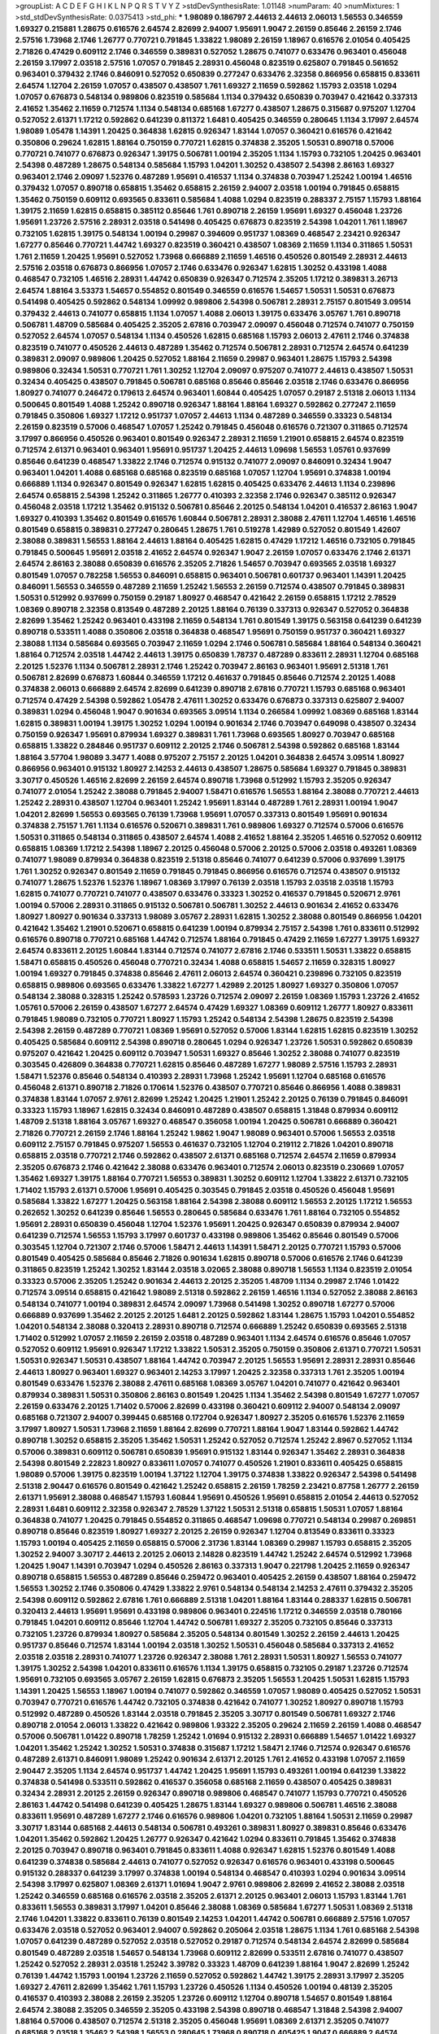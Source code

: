 >groupList:
A C D E F G H I K L
N P Q R S T V Y Z 
>stdDevSynthesisRate:
1.01148 
>numParam:
40
>numMixtures:
1
>std_stdDevSynthesisRate:
0.0375413
>std_phi:
***
1.98089 0.186797 2.44613 2.44613 2.06013 1.56553 0.346559 1.69327 0.215881 1.28675
0.616576 2.64574 2.82699 2.94007 1.95691 1.9047 2.26159 0.85646 2.26159 2.1746
2.57516 1.73968 2.1746 1.26777 0.770721 0.791845 1.33822 1.98089 2.26159 1.18967
0.616576 2.01054 0.405425 2.71826 0.47429 0.609112 2.1746 0.346559 0.389831 0.527052
1.28675 0.741077 0.633476 0.963401 0.456048 2.26159 3.17997 2.03518 2.57516 1.07057
0.791845 2.28931 0.456048 0.823519 0.625807 0.791845 0.561652 0.963401 0.379432 2.1746
0.846091 0.527052 0.650839 0.277247 0.633476 2.32358 0.866956 0.658815 0.833611 2.64574
1.12704 2.26159 1.07057 0.438507 0.438507 1.761 1.69327 2.11659 0.592862 1.15793
2.03518 1.0294 1.07057 0.676873 0.548134 0.989806 0.823519 0.585684 1.1134 0.379432
0.650839 0.703947 0.421642 0.337313 2.41652 1.35462 2.11659 0.712574 1.1134 0.548134
0.685168 1.67277 0.438507 1.28675 0.315687 0.975207 1.12704 0.527052 2.61371 1.17212
0.592862 0.641239 0.811372 1.6481 0.405425 0.346559 0.280645 1.1134 3.17997 2.64574
1.98089 1.05478 1.14391 1.20425 0.364838 1.62815 0.926347 1.83144 1.07057 0.360421
0.616576 0.421642 0.350806 0.29624 1.62815 1.88164 0.750159 0.770721 1.62815 0.374838
2.35205 1.50531 0.890718 0.57006 0.770721 0.741077 0.676873 0.926347 1.39175 0.506781
1.00194 2.35205 1.1134 1.15793 0.732105 1.20425 0.963401 2.54398 0.487289 1.28675
0.548134 0.585684 1.15793 1.04201 1.30252 0.438507 2.54398 2.86163 1.69327 0.963401
2.1746 2.09097 1.52376 0.487289 1.95691 0.416537 1.1134 0.374838 0.703947 1.25242
1.00194 1.46516 0.379432 1.07057 0.890718 0.658815 1.35462 0.658815 2.26159 2.94007
2.03518 1.00194 0.791845 0.658815 1.35462 0.750159 0.609112 0.693565 0.833611 0.585684
1.4088 1.0294 0.823519 0.288337 2.75157 1.15793 1.88164 1.39175 2.11659 1.62815
0.658815 0.385112 0.85646 1.761 0.890718 2.26159 1.95691 1.69327 0.456048 1.23726
1.95691 1.23726 2.57516 2.28931 2.03518 0.541498 0.405425 0.676873 0.823519 2.54398
1.04201 1.761 1.18967 0.732105 1.62815 1.39175 0.548134 1.00194 0.29987 0.394609
0.951737 1.08369 0.468547 2.23421 0.926347 1.67277 0.85646 0.770721 1.44742 1.69327
0.823519 0.360421 0.438507 1.08369 2.11659 1.1134 0.311865 1.50531 1.761 2.11659
1.20425 1.95691 0.527052 1.73968 0.666889 2.11659 1.46516 0.450526 0.801549 2.28931
2.44613 2.57516 2.03518 0.676873 0.866956 1.07057 2.1746 0.633476 0.926347 1.62815
1.30252 0.433198 1.4088 0.468547 0.732105 1.46516 2.28931 1.44742 0.650839 0.926347
0.712574 2.35205 1.17212 0.389831 3.26713 2.64574 1.88164 3.53373 1.54657 0.554852
0.801549 0.346559 0.616576 1.54657 1.50531 1.50531 0.676873 0.541498 0.405425 0.592862
0.548134 1.09992 0.989806 2.54398 0.506781 2.28931 2.75157 0.801549 3.09514 0.379432
2.44613 0.741077 0.658815 1.1134 1.07057 1.4088 2.06013 1.39175 0.633476 3.05767
1.761 0.890718 0.506781 1.48709 0.585684 0.405425 2.35205 2.67816 0.703947 2.09097
0.456048 0.712574 0.741077 0.750159 0.527052 2.64574 1.07057 0.548134 1.1134 0.450526
1.62815 0.685168 1.15793 2.06013 2.47611 2.1746 0.374838 0.823519 0.741077 0.450526
2.44613 0.487289 1.35462 0.712574 0.506781 2.28931 0.712574 2.64574 0.641239 0.389831
2.09097 0.989806 1.20425 0.527052 1.88164 2.11659 0.29987 0.963401 1.28675 1.15793
2.54398 0.989806 0.32434 1.50531 0.770721 1.761 1.30252 1.12704 2.09097 0.975207
0.741077 2.44613 0.438507 1.50531 0.32434 0.405425 0.438507 0.791845 0.506781 0.685168
0.85646 0.85646 2.03518 2.1746 0.633476 0.866956 1.80927 0.741077 0.246472 0.179613
2.64574 0.963401 1.60844 0.405425 1.07057 0.29187 2.51318 2.06013 1.1134 0.500645
0.801549 1.4088 1.25242 0.890718 0.926347 1.88164 1.88164 1.69327 0.592862 0.277247
2.11659 0.791845 0.350806 1.69327 1.17212 0.951737 1.07057 2.44613 1.1134 0.487289
0.346559 0.33323 0.548134 2.26159 0.823519 0.57006 0.468547 1.07057 1.25242 0.791845
0.456048 0.616576 0.721307 0.311865 0.712574 3.17997 0.866956 0.450526 0.963401 0.801549
0.926347 2.28931 2.11659 1.21901 0.658815 2.64574 0.823519 0.712574 2.61371 0.963401
0.963401 1.95691 0.951737 1.20425 2.44613 1.09698 1.56553 1.05761 0.937699 0.85646
0.641239 0.468547 1.33822 2.1746 0.712574 0.915132 0.741077 2.09097 0.846091 0.32434
1.9047 0.963401 1.04201 1.4088 0.685168 0.685168 0.823519 0.685168 1.07057 1.12704
1.95691 0.374838 1.00194 0.666889 1.1134 0.926347 0.801549 0.926347 1.62815 1.62815
0.405425 0.633476 2.44613 1.1134 0.239896 2.64574 0.658815 2.54398 1.25242 0.311865
1.26777 0.410393 2.32358 2.1746 0.926347 0.385112 0.926347 0.456048 2.03518 1.17212
1.35462 0.915132 0.506781 0.85646 2.20125 0.548134 1.04201 0.416537 2.86163 1.9047
1.69327 0.410393 1.35462 0.801549 0.616576 1.60844 0.506781 2.28931 2.38088 2.47611
1.12704 1.46516 1.46516 0.801549 0.658815 0.389831 0.277247 0.280645 1.28675 1.761
0.519278 1.42989 0.527052 0.801549 1.42607 2.38088 0.389831 1.56553 1.88164 2.44613
1.88164 0.405425 1.62815 0.47429 1.17212 1.46516 0.732105 0.791845 0.791845 0.500645
1.95691 2.03518 2.41652 2.64574 0.926347 1.9047 2.26159 1.07057 0.633476 2.1746
2.61371 2.64574 2.86163 2.38088 0.650839 0.616576 2.35205 2.71826 1.54657 0.703947
0.693565 2.03518 1.69327 0.801549 1.07057 0.782258 1.56553 0.846091 0.658815 0.963401
0.506781 0.601737 0.963401 1.14391 1.20425 0.846091 1.56553 0.346559 0.487289 2.11659
1.25242 1.56553 2.26159 0.712574 0.438507 0.791845 0.389831 1.50531 0.512992 0.937699
0.750159 0.29187 1.80927 0.468547 0.421642 2.26159 0.658815 1.17212 2.78529 1.08369
0.890718 2.32358 0.813549 0.487289 2.20125 1.88164 0.76139 0.337313 0.926347 0.527052
0.364838 2.82699 1.35462 1.25242 0.963401 0.433198 2.11659 0.548134 1.761 0.801549
1.39175 0.563158 0.641239 0.641239 0.890718 0.533511 1.4088 0.350806 2.03518 0.364838
0.468547 1.95691 0.750159 0.951737 0.360421 1.69327 2.38088 1.1134 0.585684 0.693565
0.703947 2.11659 1.0294 2.1746 0.506781 0.585684 1.88164 0.548134 0.360421 1.88164
0.712574 2.03518 1.44742 2.44613 1.39175 0.650839 1.78737 0.487289 0.833611 2.28931
1.12704 0.685168 2.20125 1.52376 1.1134 0.506781 2.28931 2.1746 1.25242 0.703947
2.86163 0.963401 1.95691 2.51318 1.761 0.506781 2.82699 0.676873 1.60844 0.346559
1.17212 0.461637 0.791845 0.85646 0.712574 2.20125 1.4088 0.374838 2.06013 0.666889
2.64574 2.82699 0.641239 0.890718 2.67816 0.770721 1.15793 0.685168 0.963401 0.712574
0.47429 2.54398 0.592862 1.05478 2.47611 1.30252 0.633476 0.676873 0.337313 0.625807
2.94007 0.389831 1.0294 0.456048 1.9047 0.901634 0.693565 3.09514 1.1134 0.266584
1.09992 1.08369 0.685168 1.83144 1.62815 0.389831 1.00194 1.39175 1.30252 1.0294
1.00194 0.901634 2.1746 0.703947 0.649098 0.438507 0.32434 0.750159 0.926347 1.95691
0.879934 1.69327 0.389831 1.761 1.73968 0.693565 1.80927 0.703947 0.685168 0.658815
1.33822 0.284846 0.951737 0.609112 2.20125 2.1746 0.506781 2.54398 0.592862 0.685168
1.83144 1.88164 3.57704 1.98089 3.3477 1.4088 0.975207 2.75157 2.20125 1.04201
0.364838 2.64574 3.09514 1.80927 0.866956 0.963401 0.915132 1.80927 2.14253 2.44613
0.438507 1.28675 0.585684 1.69327 0.791845 0.389831 3.30717 0.450526 1.46516 2.82699
2.26159 2.64574 0.890718 1.73968 0.512992 1.15793 2.35205 0.926347 0.741077 2.01054
1.25242 2.38088 0.791845 2.94007 1.58471 0.616576 1.56553 1.88164 2.38088 0.770721
2.44613 1.25242 2.28931 0.438507 1.12704 0.963401 1.25242 1.95691 1.83144 0.487289
1.761 2.28931 1.00194 1.9047 1.04201 2.82699 1.56553 0.693565 0.76139 1.73968
1.95691 1.07057 0.337313 0.801549 1.95691 0.901634 0.374838 2.75157 1.761 1.1134
0.616576 0.520671 0.389831 1.761 0.989806 1.69327 0.712574 0.57006 0.616576 1.50531
0.311865 0.548134 0.311865 0.438507 2.64574 1.4088 2.41652 1.88164 2.35205 1.46516
0.527052 0.609112 0.658815 1.08369 1.17212 2.54398 1.18967 2.20125 0.456048 0.57006
2.20125 0.57006 2.03518 0.493261 1.08369 0.741077 1.98089 0.879934 0.364838 0.823519
2.51318 0.85646 0.741077 0.641239 0.57006 0.937699 1.39175 1.761 1.30252 0.926347
0.801549 2.11659 0.791845 0.791845 0.866956 0.616576 0.712574 0.438507 0.915132 0.741077
1.28675 1.52376 1.52376 1.18967 1.08369 3.17997 0.76139 2.03518 1.15793 2.03518
2.03518 1.15793 1.62815 0.741077 0.770721 0.741077 0.438507 0.633476 0.33323 1.30252
0.416537 0.791845 0.520671 2.9761 1.00194 0.57006 2.28931 0.311865 0.915132 0.506781
0.506781 1.30252 2.44613 0.901634 2.41652 0.633476 1.80927 1.80927 0.901634 0.337313
1.98089 3.05767 2.28931 1.62815 1.30252 2.38088 0.801549 0.866956 1.04201 0.421642
1.35462 1.21901 0.520671 0.658815 0.641239 1.00194 0.879934 2.75157 2.54398 1.761
0.833611 0.512992 0.616576 0.890718 0.770721 0.685168 1.44742 0.712574 1.88164 0.791845
0.47429 2.11659 1.67277 1.39175 1.69327 2.64574 0.833611 2.20125 1.60844 1.83144
0.712574 0.741077 2.67816 2.1746 0.533511 1.50531 1.33822 0.658815 1.58471 0.658815
0.450526 0.456048 0.770721 0.32434 1.4088 0.658815 1.54657 2.11659 0.328315 1.80927
1.00194 1.69327 0.791845 0.374838 0.85646 2.47611 2.06013 2.64574 0.360421 0.239896
0.732105 0.823519 0.658815 0.989806 0.693565 0.633476 1.33822 1.67277 1.42989 2.20125
1.80927 1.69327 0.350806 1.07057 0.548134 2.38088 0.328315 1.25242 0.578593 1.23726
0.712574 2.09097 2.26159 1.08369 1.15793 1.23726 2.41652 1.05761 0.57006 2.26159
0.438507 1.67277 2.64574 0.47429 1.69327 1.08369 0.609112 1.26777 1.80927 0.833611
0.791845 1.98089 0.732105 0.770721 1.80927 1.15793 1.25242 0.548134 2.54398 1.28675
0.823519 2.54398 2.54398 2.26159 0.487289 0.770721 1.08369 1.95691 0.527052 0.57006
1.83144 1.62815 1.62815 0.823519 1.30252 0.405425 0.585684 0.609112 2.54398 0.890718
0.280645 1.0294 0.926347 1.23726 1.50531 0.592862 0.650839 0.975207 0.421642 1.20425
0.609112 0.703947 1.50531 1.69327 0.85646 1.30252 2.38088 0.741077 0.823519 0.303545
0.426809 0.364838 0.770721 1.62815 0.85646 0.487289 1.67277 1.98089 2.57516 1.15793
2.28931 1.58471 1.52376 0.85646 0.548134 0.410393 2.28931 1.73968 1.25242 1.95691
1.12704 0.685168 0.616576 0.456048 2.61371 0.890718 2.71826 0.170614 1.52376 0.438507
0.770721 0.85646 0.866956 1.4088 0.389831 0.374838 1.83144 1.07057 2.9761 2.82699
1.25242 1.20425 1.21901 1.25242 2.20125 0.76139 0.791845 0.846091 0.33323 1.15793
1.18967 1.62815 0.32434 0.846091 0.487289 0.438507 0.658815 1.31848 0.879934 0.609112
1.48709 2.51318 1.88164 3.05767 1.69327 0.468547 0.356058 1.00194 1.20425 0.506781
0.666889 0.360421 2.71826 0.770721 2.26159 2.1746 1.88164 1.25242 1.9862 1.9047
1.98089 0.963401 0.57006 1.56553 2.03518 0.609112 2.75157 0.791845 0.975207 1.56553
0.461637 0.732105 1.12704 0.219112 2.71826 1.04201 0.890718 0.658815 2.03518 0.770721
2.1746 0.592862 0.438507 2.61371 0.685168 0.712574 2.64574 2.11659 0.879934 2.35205
0.676873 2.1746 0.421642 2.38088 0.633476 0.963401 0.712574 2.06013 0.823519 0.230669
1.07057 1.35462 1.69327 1.39175 1.88164 0.770721 1.56553 0.389831 1.30252 0.609112
1.12704 1.33822 2.61371 0.732105 1.71402 1.15793 2.61371 0.57006 1.95691 0.405425
0.303545 0.791845 2.03518 0.450526 0.456048 1.95691 0.585684 1.33822 1.67277 1.20425
0.563158 1.88164 2.54398 2.38088 0.609112 1.56553 2.20125 1.17212 1.56553 0.262652
1.30252 0.641239 0.85646 1.56553 0.280645 0.585684 0.633476 1.761 1.88164 0.732105
0.554852 1.95691 2.28931 0.650839 0.456048 1.12704 1.52376 1.95691 1.20425 0.926347
0.650839 0.879934 2.94007 0.641239 0.712574 1.56553 1.15793 3.17997 0.601737 0.433198
0.989806 1.35462 0.85646 0.801549 0.57006 0.303545 1.12704 0.721307 2.1746 0.57006
1.58471 2.44613 1.14391 1.58471 2.20125 0.770721 1.15793 0.57006 0.801549 0.405425
0.585684 0.85646 2.71826 0.901634 1.62815 0.890718 0.57006 0.616576 2.1746 0.641239
0.311865 0.823519 1.25242 1.30252 1.83144 2.03518 3.02065 2.38088 0.890718 1.56553
1.1134 0.823519 2.01054 0.33323 0.57006 2.35205 1.25242 0.901634 2.44613 2.20125
2.35205 1.48709 1.1134 0.29987 2.1746 1.01422 0.712574 3.09514 0.658815 0.421642
1.98089 2.51318 0.592862 2.26159 1.46516 1.1134 0.527052 2.38088 2.86163 0.548134
0.741077 1.00194 0.389831 2.64574 2.09097 1.73968 0.541498 1.30252 0.890718 1.67277
0.57006 0.666889 0.937699 1.35462 2.20125 2.20125 1.6481 2.20125 0.592862 1.83144
1.28675 1.15793 1.04201 0.554852 1.04201 0.548134 2.38088 0.320413 2.28931 0.890718
0.712574 0.666889 1.25242 0.650839 0.693565 2.51318 1.71402 0.512992 1.07057 2.11659
2.26159 2.03518 0.487289 0.963401 1.1134 2.64574 0.616576 0.85646 1.07057 0.527052
0.609112 1.95691 0.926347 1.17212 1.33822 1.50531 2.35205 0.750159 0.350806 2.61371
0.770721 1.50531 1.50531 0.926347 1.50531 0.438507 1.88164 1.44742 0.703947 2.20125
1.56553 1.95691 2.28931 2.28931 0.85646 2.44613 1.80927 0.963401 1.69327 0.963401
2.14253 3.17997 1.20425 2.32358 0.337313 1.761 2.35205 1.00194 0.801549 0.633476
1.52376 2.38088 2.47611 0.685168 1.08369 3.05767 1.04201 0.741077 0.421642 0.963401
0.879934 0.389831 1.50531 0.350806 2.86163 0.801549 1.20425 1.1134 1.35462 2.54398
0.801549 1.67277 1.07057 2.26159 0.633476 2.20125 1.71402 0.57006 2.82699 0.433198
0.360421 0.609112 2.94007 0.548134 2.09097 0.685168 0.721307 2.94007 0.399445 0.685168
0.172704 0.926347 1.80927 2.35205 0.616576 1.52376 2.11659 3.17997 1.80927 1.50531
1.73968 2.11659 1.88164 2.82699 0.770721 1.88164 1.9047 1.83144 0.592862 1.44742
0.890718 1.30252 0.658815 2.35205 1.35462 1.50531 1.25242 0.527052 0.712574 1.25242
2.8967 0.527052 1.1134 0.57006 0.389831 0.609112 0.506781 0.650839 1.95691 0.915132
1.83144 0.926347 1.35462 2.28931 0.364838 2.54398 0.801549 2.22823 1.80927 0.833611
1.07057 0.741077 0.450526 1.21901 0.833611 0.405425 0.658815 1.98089 0.57006 1.39175
0.823519 1.00194 1.37122 1.12704 1.39175 0.374838 1.33822 0.926347 2.54398 0.541498
2.51318 2.90447 0.616576 0.801549 0.421642 1.25242 0.658815 2.26159 1.78259 2.23421
0.87758 1.26777 2.26159 2.61371 1.95691 2.38088 0.468547 1.15793 1.60844 1.95691
0.450526 1.95691 0.658815 2.01054 2.44613 0.527052 2.28931 1.6481 0.609112 2.32358
0.926347 2.78529 1.37122 1.50531 2.51318 0.658815 1.50531 1.07057 1.88164 0.364838
0.741077 1.20425 0.791845 0.554852 0.311865 0.468547 1.09698 0.770721 0.548134 0.29987
0.269851 0.890718 0.85646 0.823519 1.80927 1.69327 2.20125 2.26159 0.926347 1.12704
0.813549 0.833611 0.33323 1.15793 1.00194 0.405425 2.11659 0.658815 0.57006 2.31736
1.83144 1.08369 0.29987 1.15793 0.658815 2.35205 1.30252 2.94007 3.30717 2.44613
2.20125 2.06013 2.14828 0.823519 1.44742 1.25242 2.64574 0.512992 1.73968 1.20425
1.9047 1.14391 0.703947 1.0294 0.450526 2.86163 0.337313 1.9047 0.221798 1.20425
2.11659 0.926347 0.890718 0.658815 1.56553 0.487289 0.85646 0.259472 0.963401 0.405425
2.26159 0.438507 1.88164 0.259472 1.56553 1.30252 2.1746 0.350806 0.47429 1.33822
2.9761 0.548134 0.548134 2.14253 2.47611 0.379432 2.35205 2.54398 0.609112 0.592862
2.67816 1.761 0.666889 2.51318 1.04201 1.88164 1.83144 0.288337 1.62815 0.506781
0.320413 2.44613 1.95691 1.95691 0.433198 0.989806 0.963401 0.224516 1.17212 0.346559
2.03518 0.780166 0.791845 1.04201 0.609112 0.85646 1.12704 1.44742 0.506781 1.69327
2.35205 0.732105 0.85646 0.337313 0.732105 1.23726 0.879934 1.80927 0.585684 2.35205
0.548134 0.801549 1.30252 2.26159 2.44613 1.20425 0.951737 0.85646 0.712574 1.83144
1.00194 2.03518 1.30252 1.50531 0.456048 0.585684 0.337313 2.41652 2.03518 2.03518
2.28931 0.741077 1.23726 0.926347 2.38088 1.761 2.28931 1.50531 1.80927 1.56553
0.741077 1.39175 1.30252 2.54398 1.04201 0.833611 0.616576 1.1134 1.39175 0.658815
0.732105 0.29187 1.23726 0.712574 1.95691 0.732105 0.693565 3.05767 2.26159 1.62815
0.676873 2.35205 1.56553 1.20425 1.50531 1.62815 1.15793 1.14391 1.20425 1.56553
1.18967 1.00194 0.741077 0.592862 0.346559 1.07057 1.98089 0.405425 0.527052 1.50531
0.703947 0.770721 0.616576 1.44742 0.732105 0.374838 0.421642 0.741077 1.30252 1.80927
0.890718 1.15793 0.512992 0.487289 0.450526 1.83144 2.03518 0.791845 2.35205 3.30717
0.801549 0.506781 1.69327 2.1746 0.890718 2.01054 2.06013 1.33822 0.421642 0.989806
1.93322 2.35205 0.29624 2.11659 2.26159 1.4088 0.468547 0.57006 0.506781 1.01422
0.890718 1.78259 1.25242 1.01694 0.915132 2.28931 0.666889 1.54657 1.01422 1.69327
1.04201 1.35462 1.25242 1.30252 1.50531 0.374838 0.315687 1.17212 1.58471 2.1746
0.712574 0.926347 0.616576 0.487289 2.61371 0.846091 1.98089 1.25242 0.901634 2.61371
2.20125 1.761 2.41652 0.433198 1.07057 2.11659 2.90447 2.35205 1.1134 2.64574
0.951737 1.44742 1.20425 1.95691 1.15793 0.493261 1.00194 0.641239 1.33822 0.374838
0.541498 0.533511 0.592862 0.416537 0.356058 0.685168 2.11659 0.438507 0.405425 0.389831
0.32434 2.28931 2.20125 2.26159 0.926347 0.890718 0.989806 0.468547 0.741077 1.15793
0.770721 0.450526 2.86163 1.44742 0.541498 0.641239 0.405425 1.28675 1.83144 1.69327
0.989806 0.506781 1.46516 2.38088 0.833611 1.95691 0.487289 1.67277 2.1746 0.616576
0.989806 1.04201 0.732105 1.88164 1.50531 2.11659 0.29987 3.30717 1.83144 0.685168
2.44613 0.548134 0.506781 0.493261 0.389831 1.80927 0.389831 0.85646 0.633476 1.04201
1.35462 0.592862 1.20425 1.26777 0.926347 0.421642 1.0294 0.833611 0.791845 1.35462
0.374838 2.20125 0.703947 0.890718 0.963401 0.791845 0.833611 1.4088 0.926347 1.62815
1.52376 0.801549 1.4088 0.641239 0.374838 0.585684 2.44613 0.741077 0.527052 0.926347
0.616576 0.963401 0.433198 0.500645 0.915132 0.288337 0.641239 3.17997 0.374838 1.00194
0.548134 0.468547 0.410393 1.0294 0.901634 3.09514 2.54398 3.17997 0.625807 1.08369
2.61371 1.01694 1.9047 2.9761 0.989806 2.82699 2.41652 2.38088 2.03518 1.25242
0.346559 0.685168 0.616576 2.03518 2.35205 2.61371 2.20125 0.963401 2.06013 1.15793
1.83144 1.761 0.833611 1.56553 0.389831 3.17997 1.04201 0.85646 2.38088 1.08369
0.585684 1.67277 1.50531 1.08369 2.51318 2.1746 1.04201 1.33822 0.833611 0.76139
0.801549 2.14253 1.04201 1.44742 0.506781 0.666889 2.57516 1.07057 0.633476 2.03518
0.527052 0.963401 2.94007 0.592862 0.205064 2.03518 1.28675 1.1134 1.761 0.685168
2.54398 1.07057 0.641239 0.487289 0.527052 2.03518 0.527052 0.29187 0.712574 0.548134
2.64574 2.82699 0.585684 0.801549 0.487289 2.03518 1.54657 0.548134 1.73968 0.609112
2.82699 0.533511 2.67816 0.741077 0.438507 1.25242 0.527052 2.28931 2.03518 1.25242
3.39782 0.33323 1.48709 0.641239 1.88164 1.9047 2.82699 1.25242 0.76139 1.44742
1.15793 1.00194 1.23726 2.11659 0.527052 0.592862 1.44742 1.39175 2.28931 3.17997
2.35205 1.69327 2.47611 2.82699 1.35462 1.761 1.15793 1.23726 0.450526 1.1134
0.450526 1.00194 0.48139 2.35205 0.416537 0.410393 2.38088 2.26159 2.35205 1.23726
0.609112 1.12704 0.890718 1.54657 0.801549 1.88164 2.64574 2.38088 2.35205 0.346559
2.35205 0.433198 2.54398 0.890718 0.468547 1.31848 2.54398 2.94007 1.88164 0.57006
0.438507 0.712574 2.51318 2.35205 0.456048 1.95691 1.08369 2.61371 2.35205 0.741077
0.685168 2.03518 1.35462 2.54398 1.56553 0.280645 1.73968 0.890718 0.405425 1.9047
0.666889 2.64574 0.438507 0.676873 1.35462 1.88164 0.76139 0.487289 2.71826 1.25242
1.44742 0.926347 1.30252 0.421642 2.35205 2.54398 0.937699 0.879934 0.676873 0.951737
2.20125 0.592862 2.11659 2.03518 1.35462 0.421642 0.311865 0.685168 0.685168 0.493261
1.761 0.311865 1.15793 0.563158 2.26159 2.71826 2.11659 0.548134 1.39175 2.35205
0.76139 3.02065 1.20425 0.741077 0.585684 1.92804 1.28675 0.443881 1.15793 1.4088
0.609112 0.487289 2.35205 2.1746 0.500645 0.963401 1.52376 2.28931 0.770721 0.633476
0.533511 1.12704 1.39175 0.85646 1.25242 0.527052 0.658815 1.25242 1.30252 2.86163
2.54398 1.18967 0.658815 1.35462 0.823519 1.46516 1.62815 2.14253 0.311865 2.54398
0.25255 0.563158 1.08369 1.54657 1.08369 1.05478 1.4088 1.12704 1.98089 2.28931
0.963401 1.15793 1.46516 1.0294 1.54657 1.30252 0.421642 1.00194 1.88164 2.44613
0.548134 2.1746 0.554852 0.963401 0.493261 0.350806 1.83144 1.85886 1.20425 2.64574
2.41652 1.44742 3.17997 1.4088 0.801549 1.35462 0.554852 1.46516 2.94007 3.05767
1.56553 1.48709 0.76139 2.20125 0.389831 2.86163 0.506781 0.85646 1.20425 0.364838
0.685168 0.416537 1.44742 1.9047 2.03518 0.823519 0.926347 0.468547 0.926347 2.03518
3.05767 0.433198 2.35205 1.9047 1.04201 1.33822 0.346559 2.44613 0.741077 2.20125
0.633476 0.400516 0.666889 0.712574 2.20125 2.86163 2.01054 2.64574 2.20125 0.303545
1.1134 0.890718 2.11659 1.88164 0.791845 1.95691 0.833611 1.05761 2.54398 2.75157
2.61371 0.224516 2.64574 0.438507 2.03518 2.20125 1.00194 1.95691 0.249492 1.83144
0.554852 2.64574 0.712574 0.374838 2.94007 1.0294 1.60413 0.823519 2.1746 0.249492
2.06013 3.82209 2.28931 1.58471 0.592862 2.82699 0.563158 2.44613 0.685168 2.41652
0.527052 1.9047 0.337313 0.823519 1.4088 0.57006 1.04201 2.54398 2.11659 0.438507
0.823519 1.04201 0.288337 1.761 1.21901 1.56553 2.03518 0.951737 1.01422 0.85646
0.379432 2.54398 0.791845 0.277247 1.56553 0.284846 0.288337 1.42607 0.76139 1.88164
1.08369 1.69327 1.08369 1.23726 1.95691 1.56553 2.64574 0.685168 0.487289 0.389831
1.35462 0.554852 1.20425 0.901634 0.548134 1.83144 0.421642 1.25242 0.57006 1.15793
1.73968 0.963401 1.56553 2.64574 2.1746 0.468547 2.75157 0.741077 1.3749 1.07057
2.20125 0.346559 1.761 0.563158 0.221798 1.1134 1.35462 3.05767 1.56553 1.761
0.512992 1.80927 2.26159 0.259472 0.901634 0.57006 2.41652 1.761 0.890718 0.221798
0.433198 1.80927 1.95691 1.35462 1.88164 1.9047 1.15793 1.12704 1.761 0.438507
0.951737 0.25255 2.44613 0.533511 0.493261 1.67277 2.54398 0.741077 0.548134 0.405425
2.75157 1.62815 0.732105 0.85646 1.80927 1.9047 2.1746 0.600128 0.405425 1.60844
0.527052 0.658815 1.80927 0.456048 2.47611 1.28675 0.989806 0.346559 0.732105 0.633476
0.374838 1.56553 1.15793 1.08369 2.44613 1.93322 0.506781 1.83144 0.374838 0.592862
2.35205 1.50531 2.44613 1.23726 0.926347 2.47611 0.533511 2.54398 0.633476 1.52376
0.926347 2.11659 1.58471 2.20125 0.963401 3.39782 2.54398 1.18967 2.44613 0.712574
0.585684 2.54398 0.379432 0.890718 1.62815 0.438507 0.846091 0.405425 2.44613 2.75157
2.47611 1.62815 2.1746 0.685168 0.468547 0.685168 2.44613 1.83144 0.609112 0.364838
1.56553 0.609112 0.866956 0.456048 0.456048 0.269851 0.356058 0.493261 0.249492 2.01054
0.57006 1.12704 0.693565 0.85646 2.41652 1.39175 1.95691 1.30252 1.48311 1.0294
1.60844 1.95691 1.62815 0.548134 0.633476 2.54398 2.11659 1.4088 1.761 1.52376
2.54398 1.35462 0.493261 0.823519 1.08369 1.1134 2.38088 0.685168 1.04201 1.56553
1.25242 0.977823 0.592862 1.46516 2.20125 2.35205 0.32434 1.08369 0.741077 1.33822
2.26159 0.641239 0.585684 0.813549 1.01422 0.520671 0.770721 0.989806 1.1134 1.62815
1.26777 0.493261 0.616576 1.07057 0.801549 2.41652 2.11659 0.963401 0.224516 0.277247
1.25242 1.52376 0.426809 0.421642 0.915132 2.54398 0.426809 1.12704 1.44742 0.676873
0.770721 1.39175 2.26159 1.44742 0.85646 1.33822 0.770721 1.15793 1.62815 0.47429
2.44613 1.00194 0.500645 1.98089 0.963401 1.20425 1.69327 0.405425 0.563158 0.337313
0.527052 2.57516 0.421642 1.0294 2.35205 0.85646 1.62815 0.801549 0.57006 2.47611
1.39175 1.83144 2.11659 2.54398 2.26159 0.85646 0.527052 0.527052 0.712574 0.846091
0.592862 1.50531 1.98089 2.71826 1.98089 1.04201 0.890718 2.54398 1.761 0.616576
0.506781 0.685168 1.9047 0.384082 0.548134 0.741077 1.56553 1.0294 0.311865 1.08369
1.9047 1.88164 0.963401 1.04201 0.421642 0.676873 0.712574 1.30252 1.50531 1.12704
0.989806 1.14391 1.21901 1.20425 1.1134 1.60844 0.563158 0.937699 3.17997 2.20125
0.548134 1.93322 1.35462 0.712574 0.85646 1.88164 0.311865 1.67277 0.866956 1.20425
1.62815 1.93322 1.56553 1.1134 0.703947 0.520671 0.520671 0.693565 2.26159 0.633476
0.405425 1.28675 0.989806 0.732105 0.421642 2.03518 1.17212 1.20425 0.57006 1.761
0.890718 0.57006 0.563158 1.50531 3.17997 2.32358 2.28931 2.28931 2.09097 1.73968
0.405425 1.73968 1.4088 2.14253 0.685168 2.26159 0.548134 1.25242 1.35462 1.25242
0.650839 2.35205 0.989806 1.95691 1.46516 1.4088 1.30252 0.548134 0.29987 0.389831
1.31848 0.658815 2.03518 1.30252 0.926347 2.44613 1.67277 1.58471 1.56553 0.890718
1.44742 2.20125 1.09992 0.346559 0.879934 1.62815 1.9047 0.641239 0.85646 1.98089
2.28931 2.08537 0.641239 1.44742 1.56553 2.64574 0.770721 1.93322 2.44613 2.11659
0.47429 2.1746 1.00194 1.62815 1.62815 0.76139 1.3749 1.80927 0.641239 0.791845
1.62815 0.405425 0.57006 0.426809 2.23421 2.06013 0.890718 1.95691 0.712574 0.337313
0.548134 1.4088 2.51318 1.69327 0.548134 0.901634 1.07057 0.823519 0.379432 0.337313
1.1134 0.405425 0.989806 0.438507 0.548134 1.25242 1.88164 2.9761 2.1746 0.33323
0.616576 0.732105 0.641239 1.39175 0.421642 0.57006 2.44613 1.761 2.26159 1.9047
0.926347 0.685168 1.33822 1.56553 0.741077 1.56553 0.937699 0.866956 1.56553 1.25242
0.685168 0.658815 0.963401 0.355105 1.30252 0.585684 1.35462 1.35462 0.685168 1.04201
0.741077 1.4088 0.641239 2.11659 1.25242 0.493261 0.616576 1.95691 2.61371 1.23726
0.506781 0.926347 2.20125 0.712574 2.54398 1.12704 1.9047 0.633476 0.741077 0.76139
1.95691 0.770721 1.80927 2.35205 1.98089 0.685168 1.00194 0.311865 1.56553 1.44742
1.62815 0.721307 2.11659 0.791845 0.303545 0.633476 2.61371 2.20125 0.350806 2.44613
3.05767 1.95691 0.890718 0.732105 1.9047 0.374838 2.1746 1.50531 0.823519 0.813549
2.20125 1.88164 0.85646 0.833611 0.616576 0.703947 0.866956 1.50531 2.44613 2.94007
0.951737 1.88164 0.350806 1.761 0.770721 1.35462 1.09992 0.750159 0.548134 1.1134
1.33822 0.741077 1.52376 0.527052 0.732105 0.650839 1.14391 1.07057 0.616576 0.389831
0.926347 0.506781 0.527052 0.394609 0.405425 0.85646 0.641239 0.915132 3.05767 0.609112
1.95691 2.38088 1.6481 0.563158 0.685168 0.658815 1.62815 2.35205 1.1134 2.06013
2.26159 2.57516 0.989806 0.438507 0.421642 2.9761 0.712574 2.44613 0.57006 2.64574
0.963401 1.95691 0.337313 0.239896 0.801549 1.23726 1.95691 0.609112 1.9047 1.83144
1.1134 2.11659 0.456048 0.801549 2.64574 2.28931 1.58471 1.20425 1.95691 1.20425
0.394609 0.438507 2.09097 1.4088 0.585684 1.95691 1.25242 0.616576 2.06013 0.685168
1.25242 0.85646 0.926347 2.32358 1.35462 0.712574 1.58471 0.926347 0.741077 0.926347
0.823519 1.46516 2.26159 2.38088 0.811372 0.926347 0.666889 1.39175 0.712574 2.38088
1.761 0.833611 0.548134 0.166062 2.54398 1.0294 2.26159 2.75157 1.60844 0.770721
1.62815 1.08369 0.901634 2.41652 2.44613 1.39175 2.28931 0.890718 2.57516 1.1134
2.20125 2.38088 1.83144 1.50531 1.4088 1.07057 0.350806 1.39175 1.69327 1.1134
1.58471 1.20425 0.548134 1.25242 1.20425 1.33822 1.80927 2.41652 1.50531 0.487289
1.52376 2.61371 2.20125 1.69327 0.609112 1.9047 2.71826 1.69327 1.17212 2.28931
1.07057 2.54398 0.360421 0.527052 0.609112 1.07057 0.741077 2.44613 0.421642 0.405425
0.633476 2.03518 2.03518 2.28931 0.85646 0.487289 1.9047 1.04201 0.487289 0.791845
1.20425 1.62815 1.15793 0.585684 0.633476 0.633476 1.12704 0.456048 0.963401 1.4088
1.1134 1.08369 1.28675 2.11659 1.25242 0.926347 1.37122 1.52376 2.28931 1.54657
0.421642 0.421642 0.456048 0.616576 0.833611 2.71826 0.685168 0.249492 2.11659 1.39175
1.04201 1.39175 1.56553 1.07057 2.1746 0.527052 1.08369 0.609112 0.548134 1.35462
0.506781 0.770721 0.57006 2.03518 1.35462 0.266584 0.563158 1.69327 0.801549 1.09992
2.54398 0.527052 0.712574 1.73968 0.890718 2.11659 1.56553 1.39175 1.0294 1.08369
1.58471 0.421642 1.73968 0.833611 0.468547 2.28931 0.666889 0.541498 1.00194 0.592862
0.676873 2.54398 0.926347 2.1746 1.28675 0.350806 1.04201 0.506781 2.57516 0.360421
2.20125 1.93322 0.527052 0.685168 0.616576 0.782258 1.35462 0.32434 0.592862 1.07057
0.633476 0.259472 1.07057 2.11659 2.26159 0.641239 1.88164 2.71826 0.791845 1.58471
1.20425 1.73968 0.76139 0.801549 1.1134 0.76139 0.468547 1.73968 1.69327 2.64574
1.50531 1.80927 0.433198 1.04201 0.963401 0.833611 1.00194 0.791845 2.35205 1.23726
2.75157 2.44613 2.20125 1.28675 1.9047 0.85646 1.1134 1.00194 0.633476 0.600128
1.95691 1.1134 0.658815 2.75157 0.770721 1.15793 0.703947 0.76139 0.616576 2.03518
1.30252 1.35462 0.866956 0.791845 0.741077 0.585684 1.4088 0.456048 1.62815 0.389831
1.9047 0.421642 2.44613 3.17997 0.975207 1.50531 0.676873 0.658815 1.50531 1.761
2.26159 2.94007 1.17212 0.915132 0.328315 1.07057 1.08369 1.21901 0.400516 0.76139
0.364838 1.4088 2.28931 0.389831 2.44613 2.35205 0.438507 2.28931 0.791845 0.732105
1.73968 1.83144 0.963401 2.03518 3.09514 2.86163 1.30252 2.11659 3.05767 1.46516
2.38088 1.30252 1.15793 2.28931 0.685168 0.249492 0.823519 1.4088 1.00194 0.721307
0.585684 0.239896 1.07057 1.46516 0.791845 1.1134 0.633476 1.18967 1.9047 1.0294
1.73968 1.9047 0.963401 1.30252 0.811372 0.801549 2.06013 2.1746 0.801549 0.303545
2.44613 0.527052 0.685168 0.85646 0.741077 2.71826 2.54398 0.85646 0.633476 0.890718
1.1134 1.80927 0.666889 1.95691 2.54398 0.277247 0.57006 2.57516 1.15793 1.20425
1.1134 1.20425 1.95691 2.78529 2.44613 1.67277 2.44613 0.666889 0.926347 0.394609
1.52376 0.506781 0.85646 1.44742 2.03518 2.11659 1.9047 0.915132 0.666889 1.80927
3.09514 0.389831 2.38088 0.633476 0.801549 1.52376 0.85646 0.389831 0.890718 1.39175
2.51318 2.03518 0.703947 2.82699 1.08369 1.56553 1.69327 1.56553 2.1746 2.20125
0.641239 0.487289 1.46516 0.527052 2.61371 0.633476 1.39175 2.32358 1.08369 2.31736
2.20125 1.0294 0.527052 1.95691 0.650839 0.685168 0.702064 0.85646 0.533511 0.533511
0.926347 0.450526 2.03518 0.443881 1.52376 1.95691 0.548134 0.506781 0.207577 0.527052
1.04201 2.26159 0.592862 0.915132 2.51318 0.791845 0.320413 1.4088 0.801549 0.379432
1.25242 1.14391 0.609112 0.616576 2.22823 0.770721 0.666889 0.76139 0.609112 0.721307
1.25242 0.963401 0.85646 0.676873 1.88164 1.39175 2.78529 2.82699 2.03518 0.666889
0.85646 2.44613 0.416537 2.01054 1.69327 0.937699 0.879934 0.951737 1.00194 0.456048
1.69327 0.585684 0.658815 0.32434 0.577046 2.09097 1.07057 0.389831 1.44742 0.801549
1.761 1.761 0.963401 0.633476 1.20425 1.9047 0.389831 2.35205 1.95691 2.75157
2.01054 1.00194 1.28675 0.350806 2.35205 1.46516 1.52376 0.951737 1.56553 0.57006
0.658815 2.32358 1.80927 2.26159 0.823519 0.548134 1.62815 1.35462 2.26159 0.57006
0.658815 2.20125 0.374838 2.35205 2.20125 0.951737 1.35462 1.35462 0.379432 0.85646
0.468547 2.11659 0.500645 1.30252 1.20425 1.23726 0.433198 1.20425 0.890718 0.416537
2.11659 1.83144 0.468547 1.20425 1.56553 1.83144 1.58471 0.712574 2.35205 0.770721
1.0294 0.633476 0.346559 0.438507 1.88164 3.17997 1.35462 0.456048 1.69327 1.04201
1.00194 1.95691 0.926347 1.08369 1.1134 2.03518 1.39175 1.1134 2.11659 2.28931
0.770721 0.57006 2.61371 2.03518 1.50531 0.29187 0.29187 1.20425 0.527052 1.73968
0.239896 1.25242 0.741077 2.94007 0.374838 0.527052 2.35205 2.03518 1.71402 0.85646
0.269851 1.83144 2.75157 0.915132 0.712574 0.685168 0.438507 1.12704 1.12704 1.83144
0.801549 0.487289 2.03518 0.76139 1.69327 2.54398 0.616576 0.866956 1.73968 2.1746
0.609112 0.527052 1.20425 1.58471 1.00194 2.64574 1.0294 0.791845 1.15793 0.951737
1.56553 0.520671 1.46516 0.32434 0.989806 1.56553 1.80927 0.48139 0.548134 0.801549
2.44613 1.9047 1.08369 0.926347 1.30252 3.05767 1.07057 0.548134 1.83144 1.0294
1.50531 0.685168 1.85389 3.09514 0.801549 0.676873 0.658815 1.15793 0.421642 1.17212
2.44613 2.9761 1.1134 2.35205 1.88164 0.385112 1.4088 1.761 0.951737 0.487289
0.548134 1.60844 2.51318 0.823519 0.890718 2.28931 0.658815 0.616576 1.25242 0.658815
0.770721 2.11659 0.890718 1.50531 1.62815 2.09097 1.73968 0.487289 1.1134 2.03518
1.44742 1.23726 0.609112 1.12704 0.29987 1.69327 1.73968 0.890718 0.506781 0.85646
1.14391 0.833611 0.280645 2.03518 2.11659 2.57516 0.389831 1.88164 0.493261 1.4088
0.438507 1.35462 0.712574 1.09992 0.685168 0.641239 0.741077 1.6481 0.633476 0.703947
0.389831 0.750159 1.761 1.62815 2.82699 2.54398 2.58206 1.30252 1.20425 0.369309
0.360421 0.592862 1.56553 0.25633 1.761 1.20425 1.95691 1.80927 1.73968 3.09514
0.963401 0.616576 1.1134 2.44613 0.926347 2.86163 1.1134 2.82699 1.20425 0.85646
0.433198 0.741077 2.20125 1.1134 2.1746 0.76139 1.15793 1.67277 1.44742 1.25242
0.468547 0.741077 2.47611 0.791845 0.813549 0.616576 1.80927 1.80927 0.703947 2.38088
1.9047 0.685168 0.741077 1.28675 1.761 0.29187 1.0294 1.07057 2.26159 1.80927
2.20125 0.320413 2.75157 0.592862 0.703947 0.426809 1.761 0.741077 1.17212 1.44742
3.30717 0.269851 0.389831 0.85646 0.577046 0.963401 0.360421 2.26159 2.11659 0.650839
0.926347 0.166062 2.28931 0.712574 1.20425 2.35205 1.33822 1.56553 0.421642 1.04201
2.44613 0.541498 1.69327 1.98089 0.989806 1.20425 0.57006 0.915132 1.44742 0.468547
0.585684 1.0294 0.548134 0.350806 0.901634 2.38088 0.221798 2.75157 1.56553 0.658815
0.951737 0.780166 0.791845 0.389831 2.44613 0.487289 0.389831 2.1746 1.95691 1.78259
0.801549 1.761 0.890718 1.48709 2.75157 2.54398 0.658815 2.35205 1.69327 1.15793
0.506781 2.22823 0.926347 2.54398 1.71402 0.548134 2.01054 2.06013 0.658815 2.20125
2.09097 0.989806 1.20425 0.801549 1.9047 1.56553 1.44742 0.926347 0.770721 1.20425
0.346559 0.32434 0.592862 0.520671 0.693565 0.468547 1.20425 0.791845 0.85646 1.00194
1.88164 0.47429 0.85646 0.901634 0.633476 0.350806 2.8967 1.1134 2.1746 2.28931
0.723242 1.50531 1.48709 0.450526 0.650839 3.17997 0.823519 0.421642 1.42989 1.67277
0.833611 0.554852 1.35462 0.563158 1.44742 2.71826 1.07057 1.88164 1.25242 0.866956
1.39175 0.47429 2.38088 2.09097 2.11659 1.35462 0.937699 0.866956 1.0294 1.35462
1.83144 1.78259 0.47429 1.95691 2.26159 0.685168 0.741077 2.03518 1.07057 1.761
0.506781 2.28931 0.732105 1.88164 0.937699 0.350806 0.374838 2.47611 1.1134 2.28931
0.721307 0.616576 1.73968 0.199594 0.926347 0.770721 0.389831 0.76139 0.609112 1.09992
0.421642 3.17997 2.03518 1.9047 0.890718 1.00194 1.04201 0.47429 1.73968 0.926347
0.541498 0.741077 1.25242 1.50531 0.468547 2.20125 0.666889 2.54398 1.83144 1.95691
2.28931 0.833611 2.44613 0.685168 1.98089 2.11659 1.33822 2.54398 2.20125 1.80927
1.62815 0.963401 0.712574 1.80927 0.527052 0.813549 2.64574 0.563158 0.480102 1.46516
1.30252 0.76139 0.791845 2.94007 1.20425 1.39175 0.685168 2.75157 0.633476 2.38088
0.801549 2.94007 1.00194 2.11659 2.11659 2.61371 0.890718 0.379432 1.20425 0.712574
1.4088 0.585684 0.421642 1.67277 1.0294 0.963401 1.6481 1.33822 0.791845 1.73968
0.541498 2.03518 1.33822 0.901634 0.456048 0.512992 2.06013 2.54398 0.29987 1.69327
0.433198 0.633476 0.389831 0.951737 0.712574 3.43946 0.963401 1.95691 0.685168 1.50531
2.64574 0.926347 0.85646 0.487289 0.963401 0.421642 1.08369 2.75157 1.1134 2.28931
1.50531 2.11659 0.360421 0.450526 0.685168 0.685168 0.741077 1.07057 0.770721 0.712574
0.750159 0.487289 2.09097 2.82699 2.09097 2.1746 1.73968 1.88164 1.98089 2.86163
0.770721 1.58471 1.1134 2.28931 0.926347 2.35205 0.374838 0.658815 0.641239 0.57006
2.11659 2.09097 1.73968 0.320413 2.75157 0.666889 0.685168 1.30252 0.548134 0.421642
2.28931 1.46516 1.39175 0.76139 0.315687 0.468547 1.93322 0.712574 1.62815 0.57006
1.04201 1.98089 2.47611 1.01422 2.64574 0.527052 1.30252 0.364838 1.58471 0.732105
0.585684 0.801549 0.658815 2.35205 0.963401 0.33323 0.438507 0.527052 1.52376 2.11659
0.520671 2.44613 0.487289 0.592862 0.890718 1.761 1.73968 1.88164 2.11659 1.15793
0.915132 2.28931 0.801549 2.94007 1.83144 0.633476 0.85646 2.11659 0.926347 0.926347
1.04201 1.761 2.03518 1.95691 1.28675 1.05761 0.675062 2.47611 1.39175 0.666889
0.641239 0.791845 0.741077 1.30252 1.54657 0.879934 0.963401 3.05767 0.890718 1.04201
2.20125 1.73968 1.80927 2.86163 2.26159 1.52376 1.52376 0.823519 1.33822 0.76139
0.506781 1.761 1.69327 1.50531 0.712574 1.83144 2.28931 1.35462 0.32434 1.56553
0.592862 0.554852 0.487289 0.879934 0.85646 2.64574 0.963401 0.563158 1.85389 1.56553
0.456048 0.277247 0.770721 0.641239 1.09992 0.76139 2.35205 0.633476 2.44613 3.05767
3.30717 0.609112 0.963401 0.29987 2.54398 0.616576 0.421642 1.25242 1.80927 0.76139
0.721307 1.50531 1.69327 0.703947 0.963401 0.85646 1.26777 1.56553 1.33822 0.915132
1.46516 0.963401 2.82699 1.80927 1.17212 0.750159 1.71402 1.44742 0.879934 2.38726
1.62815 0.85646 2.01054 0.374838 2.11659 0.548134 0.890718 1.15793 2.71826 1.04201
1.73968 0.721307 1.62815 0.890718 1.44742 0.506781 0.512992 2.35205 0.685168 0.633476
0.433198 0.685168 0.311865 0.685168 0.311865 0.85646 0.487289 0.57006 0.616576 1.12704
0.609112 1.95691 2.54398 2.44613 1.80927 1.30252 1.21901 0.592862 0.801549 0.389831
1.0294 0.506781 2.35205 0.801549 1.62815 2.82699 0.29987 0.866956 1.30252 0.468547
0.360421 1.48709 0.592862 0.438507 2.03518 0.833611 1.69327 1.56553 1.4088 1.28675
0.685168 1.07057 1.23726 0.394609 2.64574 0.76139 0.506781 1.50531 2.82699 1.25242
0.703947 0.658815 0.633476 0.641239 1.62815 2.44613 0.554852 0.456048 0.57006 1.95691
3.43946 1.83144 1.35462 0.633476 0.685168 1.95691 1.1134 0.712574 2.54398 0.592862
1.1134 0.951737 1.14391 0.85646 0.533511 2.94007 0.770721 0.975207 2.1746 1.4088
0.379432 1.56553 0.791845 2.54398 0.563158 0.741077 0.364838 0.29187 1.00194 1.25242
0.890718 0.609112 1.46516 1.71402 3.82209 1.28675 0.616576 2.20125 1.80927 1.50531
1.1134 0.641239 1.88164 2.03518 1.50531 0.585684 1.52376 1.56553 0.512992 1.44742
2.54398 1.95691 2.86163 0.616576 1.95691 0.890718 1.4088 1.05478 0.703947 2.11659
1.07057 0.389831 0.29987 1.4088 0.385112 1.04201 1.07057 0.633476 0.493261 2.54398
1.44742 0.592862 0.770721 0.487289 1.08369 0.541498 0.85646 0.487289 1.14391 1.00194
1.85389 2.26159 1.62815 0.85646 1.25242 2.01054 1.04201 1.80927 0.76139 2.64574
2.09097 0.770721 0.609112 1.83144 1.58471 0.506781 1.27117 1.62815 0.57006 0.438507
0.493261 0.641239 2.03518 1.80927 0.741077 2.28931 1.05478 1.0294 1.14391 2.20125
2.67816 1.0294 0.533511 1.95691 1.9047 3.30717 1.80927 1.21901 1.73968 0.616576
0.346559 1.00194 0.770721 1.0294 0.801549 1.95691 1.1134 0.989806 1.95691 0.563158
0.791845 0.563158 0.658815 0.650839 1.6481 0.394609 1.08369 1.25242 1.60844 0.218526
2.35205 1.21901 0.592862 2.03518 1.04201 1.07057 1.15793 3.26713 0.791845 1.1134
2.14253 2.57516 0.650839 0.676873 1.50531 1.83144 1.88164 1.50531 0.592862 1.39175
0.337313 0.712574 0.592862 0.520671 1.04201 1.28675 0.890718 0.350806 2.28931 1.62815
1.88164 1.46516 1.01694 1.25242 1.25242 1.23726 0.649098 2.03518 0.421642 1.25242
0.712574 1.9047 1.12704 0.616576 2.78529 2.1746 0.57006 2.1746 0.311865 3.17997
2.38088 0.658815 2.51318 0.389831 0.389831 1.56553 0.57006 0.823519 2.03518 0.541498
1.26777 2.75157 2.44613 0.32434 2.67816 0.801549 1.56553 1.07057 0.527052 0.782258
0.732105 1.14391 0.770721 1.98089 1.4088 1.761 0.527052 0.963401 0.741077 0.47429
0.801549 0.493261 1.58471 2.35205 0.937699 0.389831 0.641239 2.64574 2.61371 1.26777
1.50531 2.03518 0.770721 1.44742 0.527052 2.44613 0.951737 0.658815 2.44613 0.752171
0.915132 0.658815 0.866956 0.703947 0.438507 0.76139 2.03518 1.83144 2.03518 2.01054
0.512992 3.02065 2.44613 2.11659 1.04201 1.25242 0.609112 1.62815 2.75157 1.88164
0.541498 1.39175 1.25242 2.11659 1.04201 1.28675 1.33822 1.35462 1.83144 1.95691
2.11659 0.236992 0.32434 1.98089 1.12704 1.9047 1.71402 1.15793 2.61371 1.73968
0.433198 1.39175 2.86163 2.61371 0.416537 1.08369 0.76139 1.98089 1.44742 0.833611
1.62815 1.69327 1.35462 0.249492 2.51318 3.30717 1.761 1.04201 0.823519 2.03518
0.685168 0.487289 2.35205 2.01054 1.58471 0.963401 2.20125 1.50531 1.39175 0.741077
0.770721 2.1746 0.341447 0.685168 1.46516 2.64574 2.28931 2.11659 0.685168 2.32358
2.51318 1.95691 0.685168 3.17997 0.32434 1.46516 2.54398 0.890718 1.95691 1.04201
2.11659 0.791845 0.801549 0.750159 3.05767 1.44742 0.833611 0.741077 0.468547 1.60844
1.46516 1.56553 1.69327 0.650839 0.374838 0.685168 2.11659 0.641239 2.94007 1.18967
0.866956 2.35205 0.548134 1.30252 0.712574 0.625807 2.82699 2.44613 2.14253 0.780166
1.46516 2.9761 2.54398 0.926347 0.666889 2.11659 1.56553 1.761 2.03518 2.28931
0.585684 0.963401 0.57006 1.09698 0.438507 0.493261 1.62815 0.57006 0.284846 1.88164
0.658815 1.95691 1.4088 0.732105 2.38088 0.389831 0.405425 2.44613 1.62815 0.703947
0.791845 0.732105 2.20125 2.03518 1.30252 0.616576 2.82699 0.585684 0.47429 1.9047
0.624133 0.951737 0.741077 0.585684 1.14391 2.03518 0.364838 0.721307 1.80927 1.12704
1.20425 2.64574 1.33822 0.438507 2.44613 0.658815 1.9047 1.20425 0.890718 0.926347
0.833611 2.67816 2.38088 1.95691 1.39175 0.350806 2.75157 0.461637 0.616576 1.33822
2.09097 0.951737 0.592862 0.833611 1.9047 1.44742 1.50531 0.650839 1.1134 1.761
0.346559 1.00194 2.54398 1.15793 1.56553 1.25242 0.487289 0.487289 0.493261 2.44613
1.95691 1.20425 0.890718 0.350806 0.890718 0.890718 0.85646 2.47611 1.18967 0.585684
0.592862 2.75157 1.85886 0.977823 0.801549 0.57006 0.901634 0.915132 0.732105 1.44742
3.39782 1.39175 0.527052 2.35205 2.01054 2.35205 0.676873 1.37122 1.56553 1.73968
1.80927 2.54398 2.03518 1.15793 1.30252 1.0294 0.685168 0.791845 2.35205 2.06013
1.46516 0.57006 2.35205 1.35462 0.685168 0.85646 0.85646 1.9047 1.17212 1.14391
1.78259 0.712574 2.11659 0.890718 0.926347 0.592862 0.57006 2.11659 1.08369 0.421642
0.732105 0.823519 1.35462 0.33323 2.64574 1.00194 2.20125 1.62815 0.416537 1.9047
1.23726 0.750159 0.337313 2.1746 1.25242 0.801549 0.741077 2.32358 1.761 0.770721
0.389831 0.450526 2.20125 2.86163 0.29987 1.98089 1.46516 0.426809 1.0294 0.438507
0.85646 0.801549 1.30252 1.08369 0.374838 0.541498 2.54398 1.33822 0.732105 2.47611
2.28931 2.11659 1.88164 2.94007 1.62815 0.866956 0.791845 1.88164 1.62815 1.62815
1.35462 0.915132 1.73968 0.866956 1.20425 0.741077 1.80927 1.4088 0.350806 1.44742
1.761 1.95691 0.246472 2.54398 0.280645 2.64574 0.703947 2.44613 1.4088 0.890718
1.00194 0.866956 0.823519 0.592862 1.21901 1.31848 1.3749 0.468547 0.633476 0.926347
0.341447 0.770721 1.1134 0.616576 0.456048 1.25242 0.741077 2.86163 3.05767 2.28931
2.1746 0.350806 1.88164 1.56553 0.693565 3.30717 2.38088 2.61371 2.44613 0.685168
1.62815 0.866956 0.801549 1.33822 0.350806 0.915132 1.35462 1.44742 0.533511 1.95691
2.71826 1.20425 0.337313 0.520671 1.28675 2.35205 0.468547 0.426809 0.926347 1.44742
0.527052 0.823519 3.09514 0.989806 0.732105 2.20125 2.44613 0.57006 1.08369 1.0294
0.989806 0.833611 0.25255 2.01054 1.33822 2.28931 1.07057 2.75157 0.592862 1.50531
0.85646 2.75157 2.09097 0.76139 0.791845 1.56553 1.56553 0.926347 1.80927 0.791845
1.0294 2.09097 1.73968 1.18967 2.35205 0.963401 1.01422 0.57006 1.95691 1.80927
0.791845 0.890718 2.54398 1.25242 2.26159 0.563158 0.801549 1.95691 0.791845 1.95691
1.9047 0.405425 1.25242 0.823519 1.62815 0.791845 1.62815 0.915132 0.85646 0.641239
0.85646 1.95691 0.890718 0.801549 0.487289 0.57006 0.989806 0.350806 1.15793 1.71402
0.350806 1.46516 1.12704 0.468547 0.616576 1.30252 0.915132 1.60844 0.33323 0.963401
1.93322 1.1134 2.54398 0.577046 1.60844 1.39175 0.741077 1.08369 1.46516 0.801549
1.69327 3.26713 1.95691 0.527052 0.585684 1.44742 0.703947 0.712574 0.770721 1.60844
0.937699 0.770721 0.741077 
>categories:
0 0
>mixtureAssignment:
0 0 0 0 0 0 0 0 0 0 0 0 0 0 0 0 0 0 0 0 0 0 0 0 0 0 0 0 0 0 0 0 0 0 0 0 0 0 0 0 0 0 0 0 0 0 0 0 0 0
0 0 0 0 0 0 0 0 0 0 0 0 0 0 0 0 0 0 0 0 0 0 0 0 0 0 0 0 0 0 0 0 0 0 0 0 0 0 0 0 0 0 0 0 0 0 0 0 0 0
0 0 0 0 0 0 0 0 0 0 0 0 0 0 0 0 0 0 0 0 0 0 0 0 0 0 0 0 0 0 0 0 0 0 0 0 0 0 0 0 0 0 0 0 0 0 0 0 0 0
0 0 0 0 0 0 0 0 0 0 0 0 0 0 0 0 0 0 0 0 0 0 0 0 0 0 0 0 0 0 0 0 0 0 0 0 0 0 0 0 0 0 0 0 0 0 0 0 0 0
0 0 0 0 0 0 0 0 0 0 0 0 0 0 0 0 0 0 0 0 0 0 0 0 0 0 0 0 0 0 0 0 0 0 0 0 0 0 0 0 0 0 0 0 0 0 0 0 0 0
0 0 0 0 0 0 0 0 0 0 0 0 0 0 0 0 0 0 0 0 0 0 0 0 0 0 0 0 0 0 0 0 0 0 0 0 0 0 0 0 0 0 0 0 0 0 0 0 0 0
0 0 0 0 0 0 0 0 0 0 0 0 0 0 0 0 0 0 0 0 0 0 0 0 0 0 0 0 0 0 0 0 0 0 0 0 0 0 0 0 0 0 0 0 0 0 0 0 0 0
0 0 0 0 0 0 0 0 0 0 0 0 0 0 0 0 0 0 0 0 0 0 0 0 0 0 0 0 0 0 0 0 0 0 0 0 0 0 0 0 0 0 0 0 0 0 0 0 0 0
0 0 0 0 0 0 0 0 0 0 0 0 0 0 0 0 0 0 0 0 0 0 0 0 0 0 0 0 0 0 0 0 0 0 0 0 0 0 0 0 0 0 0 0 0 0 0 0 0 0
0 0 0 0 0 0 0 0 0 0 0 0 0 0 0 0 0 0 0 0 0 0 0 0 0 0 0 0 0 0 0 0 0 0 0 0 0 0 0 0 0 0 0 0 0 0 0 0 0 0
0 0 0 0 0 0 0 0 0 0 0 0 0 0 0 0 0 0 0 0 0 0 0 0 0 0 0 0 0 0 0 0 0 0 0 0 0 0 0 0 0 0 0 0 0 0 0 0 0 0
0 0 0 0 0 0 0 0 0 0 0 0 0 0 0 0 0 0 0 0 0 0 0 0 0 0 0 0 0 0 0 0 0 0 0 0 0 0 0 0 0 0 0 0 0 0 0 0 0 0
0 0 0 0 0 0 0 0 0 0 0 0 0 0 0 0 0 0 0 0 0 0 0 0 0 0 0 0 0 0 0 0 0 0 0 0 0 0 0 0 0 0 0 0 0 0 0 0 0 0
0 0 0 0 0 0 0 0 0 0 0 0 0 0 0 0 0 0 0 0 0 0 0 0 0 0 0 0 0 0 0 0 0 0 0 0 0 0 0 0 0 0 0 0 0 0 0 0 0 0
0 0 0 0 0 0 0 0 0 0 0 0 0 0 0 0 0 0 0 0 0 0 0 0 0 0 0 0 0 0 0 0 0 0 0 0 0 0 0 0 0 0 0 0 0 0 0 0 0 0
0 0 0 0 0 0 0 0 0 0 0 0 0 0 0 0 0 0 0 0 0 0 0 0 0 0 0 0 0 0 0 0 0 0 0 0 0 0 0 0 0 0 0 0 0 0 0 0 0 0
0 0 0 0 0 0 0 0 0 0 0 0 0 0 0 0 0 0 0 0 0 0 0 0 0 0 0 0 0 0 0 0 0 0 0 0 0 0 0 0 0 0 0 0 0 0 0 0 0 0
0 0 0 0 0 0 0 0 0 0 0 0 0 0 0 0 0 0 0 0 0 0 0 0 0 0 0 0 0 0 0 0 0 0 0 0 0 0 0 0 0 0 0 0 0 0 0 0 0 0
0 0 0 0 0 0 0 0 0 0 0 0 0 0 0 0 0 0 0 0 0 0 0 0 0 0 0 0 0 0 0 0 0 0 0 0 0 0 0 0 0 0 0 0 0 0 0 0 0 0
0 0 0 0 0 0 0 0 0 0 0 0 0 0 0 0 0 0 0 0 0 0 0 0 0 0 0 0 0 0 0 0 0 0 0 0 0 0 0 0 0 0 0 0 0 0 0 0 0 0
0 0 0 0 0 0 0 0 0 0 0 0 0 0 0 0 0 0 0 0 0 0 0 0 0 0 0 0 0 0 0 0 0 0 0 0 0 0 0 0 0 0 0 0 0 0 0 0 0 0
0 0 0 0 0 0 0 0 0 0 0 0 0 0 0 0 0 0 0 0 0 0 0 0 0 0 0 0 0 0 0 0 0 0 0 0 0 0 0 0 0 0 0 0 0 0 0 0 0 0
0 0 0 0 0 0 0 0 0 0 0 0 0 0 0 0 0 0 0 0 0 0 0 0 0 0 0 0 0 0 0 0 0 0 0 0 0 0 0 0 0 0 0 0 0 0 0 0 0 0
0 0 0 0 0 0 0 0 0 0 0 0 0 0 0 0 0 0 0 0 0 0 0 0 0 0 0 0 0 0 0 0 0 0 0 0 0 0 0 0 0 0 0 0 0 0 0 0 0 0
0 0 0 0 0 0 0 0 0 0 0 0 0 0 0 0 0 0 0 0 0 0 0 0 0 0 0 0 0 0 0 0 0 0 0 0 0 0 0 0 0 0 0 0 0 0 0 0 0 0
0 0 0 0 0 0 0 0 0 0 0 0 0 0 0 0 0 0 0 0 0 0 0 0 0 0 0 0 0 0 0 0 0 0 0 0 0 0 0 0 0 0 0 0 0 0 0 0 0 0
0 0 0 0 0 0 0 0 0 0 0 0 0 0 0 0 0 0 0 0 0 0 0 0 0 0 0 0 0 0 0 0 0 0 0 0 0 0 0 0 0 0 0 0 0 0 0 0 0 0
0 0 0 0 0 0 0 0 0 0 0 0 0 0 0 0 0 0 0 0 0 0 0 0 0 0 0 0 0 0 0 0 0 0 0 0 0 0 0 0 0 0 0 0 0 0 0 0 0 0
0 0 0 0 0 0 0 0 0 0 0 0 0 0 0 0 0 0 0 0 0 0 0 0 0 0 0 0 0 0 0 0 0 0 0 0 0 0 0 0 0 0 0 0 0 0 0 0 0 0
0 0 0 0 0 0 0 0 0 0 0 0 0 0 0 0 0 0 0 0 0 0 0 0 0 0 0 0 0 0 0 0 0 0 0 0 0 0 0 0 0 0 0 0 0 0 0 0 0 0
0 0 0 0 0 0 0 0 0 0 0 0 0 0 0 0 0 0 0 0 0 0 0 0 0 0 0 0 0 0 0 0 0 0 0 0 0 0 0 0 0 0 0 0 0 0 0 0 0 0
0 0 0 0 0 0 0 0 0 0 0 0 0 0 0 0 0 0 0 0 0 0 0 0 0 0 0 0 0 0 0 0 0 0 0 0 0 0 0 0 0 0 0 0 0 0 0 0 0 0
0 0 0 0 0 0 0 0 0 0 0 0 0 0 0 0 0 0 0 0 0 0 0 0 0 0 0 0 0 0 0 0 0 0 0 0 0 0 0 0 0 0 0 0 0 0 0 0 0 0
0 0 0 0 0 0 0 0 0 0 0 0 0 0 0 0 0 0 0 0 0 0 0 0 0 0 0 0 0 0 0 0 0 0 0 0 0 0 0 0 0 0 0 0 0 0 0 0 0 0
0 0 0 0 0 0 0 0 0 0 0 0 0 0 0 0 0 0 0 0 0 0 0 0 0 0 0 0 0 0 0 0 0 0 0 0 0 0 0 0 0 0 0 0 0 0 0 0 0 0
0 0 0 0 0 0 0 0 0 0 0 0 0 0 0 0 0 0 0 0 0 0 0 0 0 0 0 0 0 0 0 0 0 0 0 0 0 0 0 0 0 0 0 0 0 0 0 0 0 0
0 0 0 0 0 0 0 0 0 0 0 0 0 0 0 0 0 0 0 0 0 0 0 0 0 0 0 0 0 0 0 0 0 0 0 0 0 0 0 0 0 0 0 0 0 0 0 0 0 0
0 0 0 0 0 0 0 0 0 0 0 0 0 0 0 0 0 0 0 0 0 0 0 0 0 0 0 0 0 0 0 0 0 0 0 0 0 0 0 0 0 0 0 0 0 0 0 0 0 0
0 0 0 0 0 0 0 0 0 0 0 0 0 0 0 0 0 0 0 0 0 0 0 0 0 0 0 0 0 0 0 0 0 0 0 0 0 0 0 0 0 0 0 0 0 0 0 0 0 0
0 0 0 0 0 0 0 0 0 0 0 0 0 0 0 0 0 0 0 0 0 0 0 0 0 0 0 0 0 0 0 0 0 0 0 0 0 0 0 0 0 0 0 0 0 0 0 0 0 0
0 0 0 0 0 0 0 0 0 0 0 0 0 0 0 0 0 0 0 0 0 0 0 0 0 0 0 0 0 0 0 0 0 0 0 0 0 0 0 0 0 0 0 0 0 0 0 0 0 0
0 0 0 0 0 0 0 0 0 0 0 0 0 0 0 0 0 0 0 0 0 0 0 0 0 0 0 0 0 0 0 0 0 0 0 0 0 0 0 0 0 0 0 0 0 0 0 0 0 0
0 0 0 0 0 0 0 0 0 0 0 0 0 0 0 0 0 0 0 0 0 0 0 0 0 0 0 0 0 0 0 0 0 0 0 0 0 0 0 0 0 0 0 0 0 0 0 0 0 0
0 0 0 0 0 0 0 0 0 0 0 0 0 0 0 0 0 0 0 0 0 0 0 0 0 0 0 0 0 0 0 0 0 0 0 0 0 0 0 0 0 0 0 0 0 0 0 0 0 0
0 0 0 0 0 0 0 0 0 0 0 0 0 0 0 0 0 0 0 0 0 0 0 0 0 0 0 0 0 0 0 0 0 0 0 0 0 0 0 0 0 0 0 0 0 0 0 0 0 0
0 0 0 0 0 0 0 0 0 0 0 0 0 0 0 0 0 0 0 0 0 0 0 0 0 0 0 0 0 0 0 0 0 0 0 0 0 0 0 0 0 0 0 0 0 0 0 0 0 0
0 0 0 0 0 0 0 0 0 0 0 0 0 0 0 0 0 0 0 0 0 0 0 0 0 0 0 0 0 0 0 0 0 0 0 0 0 0 0 0 0 0 0 0 0 0 0 0 0 0
0 0 0 0 0 0 0 0 0 0 0 0 0 0 0 0 0 0 0 0 0 0 0 0 0 0 0 0 0 0 0 0 0 0 0 0 0 0 0 0 0 0 0 0 0 0 0 0 0 0
0 0 0 0 0 0 0 0 0 0 0 0 0 0 0 0 0 0 0 0 0 0 0 0 0 0 0 0 0 0 0 0 0 0 0 0 0 0 0 0 0 0 0 0 0 0 0 0 0 0
0 0 0 0 0 0 0 0 0 0 0 0 0 0 0 0 0 0 0 0 0 0 0 0 0 0 0 0 0 0 0 0 0 0 0 0 0 0 0 0 0 0 0 0 0 0 0 0 0 0
0 0 0 0 0 0 0 0 0 0 0 0 0 0 0 0 0 0 0 0 0 0 0 0 0 0 0 0 0 0 0 0 0 0 0 0 0 0 0 0 0 0 0 0 0 0 0 0 0 0
0 0 0 0 0 0 0 0 0 0 0 0 0 0 0 0 0 0 0 0 0 0 0 0 0 0 0 0 0 0 0 0 0 0 0 0 0 0 0 0 0 0 0 0 0 0 0 0 0 0
0 0 0 0 0 0 0 0 0 0 0 0 0 0 0 0 0 0 0 0 0 0 0 0 0 0 0 0 0 0 0 0 0 0 0 0 0 0 0 0 0 0 0 0 0 0 0 0 0 0
0 0 0 0 0 0 0 0 0 0 0 0 0 0 0 0 0 0 0 0 0 0 0 0 0 0 0 0 0 0 0 0 0 0 0 0 0 0 0 0 0 0 0 0 0 0 0 0 0 0
0 0 0 0 0 0 0 0 0 0 0 0 0 0 0 0 0 0 0 0 0 0 0 0 0 0 0 0 0 0 0 0 0 0 0 0 0 0 0 0 0 0 0 0 0 0 0 0 0 0
0 0 0 0 0 0 0 0 0 0 0 0 0 0 0 0 0 0 0 0 0 0 0 0 0 0 0 0 0 0 0 0 0 0 0 0 0 0 0 0 0 0 0 0 0 0 0 0 0 0
0 0 0 0 0 0 0 0 0 0 0 0 0 0 0 0 0 0 0 0 0 0 0 0 0 0 0 0 0 0 0 0 0 0 0 0 0 0 0 0 0 0 0 0 0 0 0 0 0 0
0 0 0 0 0 0 0 0 0 0 0 0 0 0 0 0 0 0 0 0 0 0 0 0 0 0 0 0 0 0 0 0 0 0 0 0 0 0 0 0 0 0 0 0 0 0 0 0 0 0
0 0 0 0 0 0 0 0 0 0 0 0 0 0 0 0 0 0 0 0 0 0 0 0 0 0 0 0 0 0 0 0 0 0 0 0 0 0 0 0 0 0 0 0 0 0 0 0 0 0
0 0 0 0 0 0 0 0 0 0 0 0 0 0 0 0 0 0 0 0 0 0 0 0 0 0 0 0 0 0 0 0 0 0 0 0 0 0 0 0 0 0 0 0 0 0 0 0 0 0
0 0 0 0 0 0 0 0 0 0 0 0 0 0 0 0 0 0 0 0 0 0 0 0 0 0 0 0 0 0 0 0 0 0 0 0 0 0 0 0 0 0 0 0 0 0 0 0 0 0
0 0 0 0 0 0 0 0 0 0 0 0 0 0 0 0 0 0 0 0 0 0 0 0 0 0 0 0 0 0 0 0 0 0 0 0 0 0 0 0 0 0 0 0 0 0 0 0 0 0
0 0 0 0 0 0 0 0 0 0 0 0 0 0 0 0 0 0 0 0 0 0 0 0 0 0 0 0 0 0 0 0 0 0 0 0 0 0 0 0 0 0 0 0 0 0 0 0 0 0
0 0 0 0 0 0 0 0 0 0 0 0 0 0 0 0 0 0 0 0 0 0 0 0 0 0 0 0 0 0 0 0 0 0 0 0 0 0 0 0 0 0 0 0 0 0 0 0 0 0
0 0 0 0 0 0 0 0 0 0 0 0 0 0 0 0 0 0 0 0 0 0 0 0 0 0 0 0 0 0 0 0 0 0 0 0 0 0 0 0 0 0 0 0 0 0 0 0 0 0
0 0 0 0 0 0 0 0 0 0 0 0 0 0 0 0 0 0 0 0 0 0 0 0 0 0 0 0 0 0 0 0 0 0 0 0 0 0 0 0 0 0 0 0 0 0 0 0 0 0
0 0 0 0 0 0 0 0 0 0 0 0 0 0 0 0 0 0 0 0 0 0 0 0 0 0 0 0 0 0 0 0 0 0 0 0 0 0 0 0 0 0 0 0 0 0 0 0 0 0
0 0 0 0 0 0 0 0 0 0 0 0 0 0 0 0 0 0 0 0 0 0 0 0 0 0 0 0 0 0 0 0 0 0 0 0 0 0 0 0 0 0 0 0 0 0 0 0 0 0
0 0 0 0 0 0 0 0 0 0 0 0 0 0 0 0 0 0 0 0 0 0 0 0 0 0 0 0 0 0 0 0 0 0 0 0 0 0 0 0 0 0 0 0 0 0 0 0 0 0
0 0 0 0 0 0 0 0 0 0 0 0 0 0 0 0 0 0 0 0 0 0 0 0 0 0 0 0 0 0 0 0 0 0 0 0 0 0 0 0 0 0 0 0 0 0 0 0 0 0
0 0 0 0 0 0 0 0 0 0 0 0 0 0 0 0 0 0 0 0 0 0 0 0 0 0 0 0 0 0 0 0 0 0 0 0 0 0 0 0 0 0 0 0 0 0 0 0 0 0
0 0 0 0 0 0 0 0 0 0 0 0 0 0 0 0 0 0 0 0 0 0 0 0 0 0 0 0 0 0 0 0 0 0 0 0 0 0 0 0 0 0 0 0 0 0 0 0 0 0
0 0 0 0 0 0 0 0 0 0 0 0 0 0 0 0 0 0 0 0 0 0 0 0 0 0 0 0 0 0 0 0 0 0 0 0 0 0 0 0 0 0 0 0 0 0 0 0 0 0
0 0 0 0 0 0 0 0 0 0 0 0 0 0 0 0 0 0 0 0 0 0 0 0 0 0 0 0 0 0 0 0 0 0 0 0 0 0 0 0 0 0 0 0 0 0 0 0 0 0
0 0 0 0 0 0 0 0 0 0 0 0 0 0 0 0 0 0 0 0 0 0 0 0 0 0 0 0 0 0 0 0 0 0 0 0 0 0 0 0 0 0 0 0 0 0 0 0 0 0
0 0 0 0 0 0 0 0 0 0 0 0 0 0 0 0 0 0 0 0 0 0 0 0 0 0 0 0 0 0 0 0 0 0 0 0 0 0 0 0 0 0 0 0 0 0 0 0 0 0
0 0 0 0 0 0 0 0 0 0 0 0 0 0 0 0 0 0 0 0 0 0 0 0 0 0 0 0 0 0 0 0 0 0 0 0 0 0 0 0 0 0 0 0 0 0 0 0 0 0
0 0 0 0 0 0 0 0 0 0 0 0 0 0 0 0 0 0 0 0 0 0 0 0 0 0 0 0 0 0 0 0 0 0 0 0 0 0 0 0 0 0 0 0 0 0 0 0 0 0
0 0 0 0 0 0 0 0 0 0 0 0 0 0 0 0 0 0 0 0 0 0 0 0 0 0 0 0 0 0 0 0 0 0 0 0 0 0 0 0 0 0 0 0 0 0 0 0 0 0
0 0 0 0 0 0 0 0 0 0 0 0 0 0 0 0 0 0 0 0 0 0 0 0 0 0 0 0 0 0 0 0 0 0 0 0 0 0 0 0 0 0 0 0 0 0 0 0 0 0
0 0 0 0 0 0 0 0 0 0 0 0 0 0 0 0 0 0 0 0 0 0 0 0 0 0 0 0 0 0 0 0 0 0 0 0 0 0 0 0 0 0 0 0 0 0 0 0 0 0
0 0 0 0 0 0 0 0 0 0 0 0 0 0 0 0 0 0 0 0 0 0 0 0 0 0 0 0 0 0 0 0 0 0 0 0 0 0 0 0 0 0 0 0 0 0 0 0 0 0
0 0 0 0 0 0 0 0 0 0 0 0 0 0 0 0 0 0 0 0 0 0 0 0 0 0 0 0 0 0 0 0 0 0 0 0 0 0 0 0 0 0 0 0 0 0 0 0 0 0
0 0 0 0 0 0 0 0 0 0 0 0 0 0 0 0 0 0 0 0 0 0 0 0 0 0 0 0 0 0 0 0 0 0 0 0 0 0 0 0 0 0 0 0 0 0 0 0 0 0
0 0 0 0 0 0 0 0 0 0 0 0 0 0 0 0 0 0 0 0 0 0 0 0 0 0 0 0 0 0 0 0 0 0 0 0 0 0 0 0 0 0 0 0 0 0 0 0 0 0
0 0 0 0 0 0 0 0 0 0 0 0 0 0 0 0 0 0 0 0 0 0 0 0 0 0 0 0 0 0 0 0 0 0 0 0 0 0 0 0 0 0 0 0 0 0 0 0 0 0
0 0 0 0 0 0 0 0 0 0 0 0 0 0 0 0 0 0 0 0 0 0 0 0 0 0 0 0 0 0 0 0 0 0 0 0 0 0 0 0 0 0 0 0 0 0 0 0 0 0
0 0 0 0 0 0 0 0 0 0 0 0 0 0 0 0 0 0 0 0 0 0 0 0 0 0 0 0 0 0 0 0 0 0 0 0 0 0 0 0 0 0 0 0 0 0 0 0 0 0
0 0 0 0 0 0 0 0 0 0 0 0 0 0 0 0 0 0 0 0 0 0 0 0 0 0 0 0 0 0 0 0 0 0 0 0 0 0 0 0 0 0 0 0 0 0 0 0 0 0
0 0 0 0 0 0 0 0 0 0 0 0 0 0 0 0 0 0 0 0 0 0 0 0 0 0 0 0 0 0 0 0 0 0 0 0 0 0 0 0 0 0 0 0 0 0 0 0 0 0
0 0 0 0 0 0 0 0 0 0 0 0 0 0 0 0 0 0 0 0 0 0 0 0 0 0 0 0 0 0 0 0 0 0 0 0 0 0 0 0 0 0 0 0 0 0 0 0 0 0
0 0 0 0 0 0 0 0 0 0 0 0 0 0 0 0 0 0 0 0 0 0 0 0 0 0 0 0 0 0 0 0 0 0 0 0 0 0 0 0 0 0 0 0 0 0 0 0 0 0
0 0 0 0 0 0 0 0 0 0 0 0 0 0 0 0 0 0 0 0 0 0 0 0 0 0 0 0 0 0 0 0 0 0 0 0 0 0 0 0 0 0 0 0 0 0 0 0 0 0
0 0 0 0 0 0 0 0 0 0 0 0 0 0 0 0 0 0 0 0 0 0 0 0 0 0 0 0 0 0 0 0 0 0 0 0 0 0 0 0 0 0 0 0 0 0 0 0 0 0
0 0 0 0 0 0 0 0 0 0 0 0 0 0 0 0 0 0 0 0 0 0 0 0 0 0 0 0 0 0 0 0 0 0 0 0 0 0 0 0 0 0 0 0 0 0 0 0 0 0
0 0 0 0 0 0 0 0 0 0 0 0 0 0 0 0 0 0 0 0 0 0 0 0 0 0 0 0 0 0 0 0 0 0 0 0 0 0 0 0 0 0 0 0 0 0 0 0 0 0
0 0 0 0 0 0 0 0 0 0 0 0 0 0 0 0 0 0 0 0 0 0 0 0 0 0 0 0 0 0 0 0 0 0 0 0 0 0 0 0 0 0 0 0 0 0 0 0 0 0
0 0 0 0 0 0 0 0 0 0 0 0 0 0 0 0 0 0 0 0 0 0 0 0 0 0 0 0 0 0 0 0 0 0 0 0 0 0 0 0 0 0 0 0 0 0 0 0 0 0
0 0 0 0 0 0 0 0 0 0 0 0 0 0 0 0 0 0 0 0 0 0 0 0 0 0 0 0 0 0 0 0 0 0 0 0 0 0 0 0 0 0 0 0 0 0 0 0 0 0
0 0 0 0 0 0 0 0 0 0 0 0 0 0 0 0 0 0 0 0 0 0 0 0 0 0 0 0 0 0 0 0 0 0 0 0 0 0 0 0 0 0 0 0 0 0 0 0 0 0
0 0 0 0 0 0 0 0 0 0 0 0 0 0 0 0 0 0 0 0 0 0 0 0 0 0 0 0 0 0 0 0 0 
>numMutationCategories:
1
>numSelectionCategories:
1
>categoryProbabilities:
1 
>selectionIsInMixture:
***
0 
>mutationIsInMixture:
***
0 
>obsPhiSets:
0
>currentSynthesisRateLevel:
***
0.258261 0.962606 0.189948 0.204154 0.18678 0.212145 1.86489 0.707763 2.43554 0.784949
0.565291 0.0656726 0.167181 0.117798 0.0985548 0.338335 0.167037 0.819374 0.126721 0.0787999
0.160408 0.166977 0.155111 0.262566 0.713154 1.08914 0.31931 0.185569 0.106227 0.604855
2.1208 0.315251 8.84737 0.195799 2.85417 1.33194 0.100316 0.544291 3.68189 1.35278
0.330657 0.464218 1.23808 1.37736 0.95119 0.0890338 0.24 0.2061 0.0743356 1.10731
1.03602 0.271571 2.38396 0.954769 1.84392 1.20186 1.32923 0.8437 1.90363 0.136051
2.17308 0.583729 5.64738 1.66333 9.21476 0.0473975 0.466197 1.08887 1.11005 0.0298689
0.849517 0.352897 0.68506 1.08707 0.885598 0.566533 0.173749 0.497849 0.788792 0.406212
0.0988967 0.671822 0.814311 11.0187 1.22471 1.06395 2.08517 0.855566 0.466227 2.32246
0.750042 1.19803 4.14196 3.05568 0.251208 0.323865 0.119778 0.837651 0.344917 7.61616
0.963498 0.315909 3.68723 0.578427 2.73342 0.384964 0.667659 0.535212 0.24914 0.754291
5.03116 1.4093 0.527174 0.540058 2.19438 5.03123 4.68221 0.294694 0.297018 0.478675
0.178648 0.515294 0.783958 0.649482 6.9821 0.104972 0.380415 0.121914 0.756399 1.59959
5.46054 2.51565 2.88389 3.36538 0.579487 0.420633 0.568455 0.575395 0.331647 5.04669
0.235147 0.341394 1.52402 1.30095 0.396697 1.58348 0.591894 1.10703 0.343416 0.82382
0.669399 0.278271 0.530226 0.506502 0.900806 0.405484 0.825142 0.0981468 2.27498 2.35705
6.32384 7.74363 9.93762 0.790005 0.298033 2.58645 0.224638 0.0548462 0.243618 1.0694
0.479064 0.271231 0.767407 1.48863 0.384758 1.04575 0.36282 1.4486 0.601268 1.32369
3.77896 0.367253 2.38687 0.502598 0.662317 2.23607 0.429979 0.860168 0.225213 0.169205
0.136217 1.32425 0.85867 1.14139 0.12967 1.25028 0.832246 0.861353 0.499657 1.64872
0.547335 0.41051 0.401582 2.31787 0.239872 0.931395 0.185727 0.502634 0.289707 0.32374
0.87802 2.40871 0.752672 0.249911 0.927975 0.240769 0.241966 0.334776 1.08128 0.167881
0.151363 3.20759 0.724115 0.131379 1.43581 2.05965 0.996925 1.02074 1.2837 0.35417
0.817798 0.318164 0.43988 0.925709 0.969566 0.241235 6.61711 0.978721 5.74931 5.76569
1.96047 0.454774 1.52882 0.247633 7.90513 0.485788 0.880231 0.821754 0.359585 0.274295
0.44453 1.68618 1.72765 0.498085 0.148671 0.442012 2.87028 0.452189 0.687822 0.151266
0.612248 0.516968 10.9087 0.386776 1.04249 0.283794 0.237921 2.9454 1.01856 0.358244
0.417189 0.300297 0.28738 1.83514 0.291618 0.350063 0.293842 1.08673 0.961989 0.314189
0.163215 1.9289 0.45627 0.887279 1.39683 0.326554 0.200863 0.254518 1.16433 0.727365
3.13356 0.0749802 0.452627 11.6402 0.153909 0.378866 0.3396 0.281421 0.421809 1.47243
0.910953 3.17501 1.09088 0.633045 0.332369 0.785003 13.9934 6.22853 0.843828 0.521882
1.07174 0.572777 0.448239 0.286363 1.15497 0.52315 0.141658 0.811789 0.628021 10.132
0.0965013 1.65048 1.16867 0.613931 0.736445 0.406619 0.46358 0.214895 0.973543 0.308957
0.126879 0.609155 0.982607 0.427641 4.39045 2.08204 0.118661 0.187416 0.770213 0.681842
1.08137 0.834732 0.978026 0.620883 8.04827 0.329891 0.653808 2.75008 0.747113 0.675155
0.368201 1.07897 0.389773 0.35408 0.0757172 0.0916953 1.56595 9.92199 0.82431 3.4389
0.0692642 1.46516 0.670354 1.01925 1.19133 0.0779521 0.778804 0.55879 0.812387 1.36925
0.267819 0.388544 0.393586 1.03618 0.446539 0.248011 6.26807 0.526686 0.888117 0.829058
0.205592 0.530919 2.33787 0.230753 2.6668 0.154053 0.219046 0.777401 0.411898 1.70793
2.88627 0.133881 3.06517 0.426 1.8485 2.28405 1.75091 0.712621 0.890725 4.00404
0.947449 0.682373 0.705356 0.279125 0.529934 0.780156 0.337615 1.26486 2.85161 3.43594
0.188545 0.54773 0.331469 1.1272 0.665316 1.45198 0.0769319 0.151298 0.587254 1.26331
0.782933 1.00543 1.28224 0.376705 0.537505 1.02706 0.315845 0.264996 2.04803 3.94853
0.188139 1.3319 1.67291 0.21918 0.249028 1.11702 0.430093 0.0926495 0.788657 0.7875
2.08 7.21026 2.83786 0.147483 0.291609 0.491089 1.3237 0.51426 0.621546 0.705187
2.6809 0.753801 1.20775 2.41459 0.428976 0.178279 1.17927 5.4924 0.457978 2.78838
0.488757 0.216623 0.0883764 0.271042 0.781245 0.650961 0.714985 0.879441 0.0925735 0.736054
0.81292 0.144191 6.51959 1.23808 0.287736 0.829731 0.241142 0.60778 0.335096 0.73872
8.11515 4.93854 0.360191 0.150218 0.80349 1.15501 1.28027 0.197929 1.4407 0.887397
0.299352 1.17759 0.368474 0.682613 0.594258 1.32394 1.03813 1.14899 0.820306 0.235992
0.128605 5.65352 0.606807 1.19668 0.517998 1.15755 0.73473 0.639702 0.280268 0.998666
1.18056 1.09065 0.337642 0.415274 4.44627 0.219915 0.823101 0.216332 0.488532 2.53508
0.366596 1.46225 0.157003 0.350955 0.198762 1.39233 1.26207 1.434 0.0825318 0.589052
0.377065 0.727178 0.866892 0.844441 0.381503 2.89452 0.417549 0.978702 0.13848 0.268588
0.155576 0.657822 0.454465 0.302211 2.30629 0.395074 0.868733 0.394257 0.0928609 0.173757
0.707461 0.400464 0.332893 1.01746 0.970373 3.03769 2.077 4.97218 0.874633 0.185332
1.83983 0.463842 1.25074 0.764255 0.748422 0.235609 6.28083 0.936727 1.24071 0.0715046
0.142623 1.05942 0.356617 2.01491 0.297444 0.481012 2.47098 0.714817 0.67819 5.35437
0.25765 0.145903 0.0480666 0.421248 0.939203 0.0811332 0.112957 0.592421 2.18702 0.0759621
0.115401 0.200396 0.0371247 0.148732 0.944639 10.5226 0.346786 0.300091 0.635597 6.25907
7.62726 0.362988 0.208156 0.661374 0.518732 0.650882 0.716559 0.532135 1.34257 1.40166
1.80568 1.86887 0.752067 0.697902 0.791405 0.854249 0.186772 5.3914 0.61377 0.470626
0.390779 0.183599 0.769228 0.650826 1.39423 0.506486 0.869059 0.603725 2.06323 0.863872
1.04211 2.24118 0.560067 1.0081 1.73398 0.536668 1.69244 0.621478 0.466291 0.500109
7.96083 0.31966 0.72688 3.36775 0.132099 0.214181 1.74885 1.93705 0.627585 1.74236
1.60627 0.533639 0.844066 0.442053 5.17158 1.03825 0.485119 0.648997 0.28308 11.8602
0.311199 0.56795 1.06037 0.700135 0.465195 0.50078 0.166324 0.782716 0.222383 1.84602
0.89479 0.408413 1.51678 0.379994 0.989489 0.46363 0.579696 0.392086 0.440843 0.792781
5.36953 0.202086 0.565469 0.258781 1.41775 0.826287 0.365167 2.47315 1.97024 0.306138
3.80876 0.155117 0.7069 0.115092 0.559174 1.16565 0.272826 2.7622 1.13385 0.118807
0.254193 0.665924 0.221266 0.237578 0.497798 0.679083 0.149597 0.184126 0.49601 1.48914
0.456833 0.897212 0.113249 0.190461 0.292896 0.842823 0.513274 1.52372 0.435627 3.50686
0.348733 2.36507 0.554237 0.827871 1.0477 0.224225 0.235143 4.21661 0.393249 1.39005
0.171436 0.192163 0.708652 3.19171 0.244613 0.433043 0.713966 1.11579 0.383494 1.25295
0.935693 0.0142645 1.9395 0.349273 0.115812 0.459333 1.25061 0.95039 1.64042 1.75183
0.209442 0.907775 0.381393 1.10478 0.594881 0.870017 1.21113 0.179981 0.235828 1.78683
0.542298 0.512385 0.746402 0.234947 0.524771 7.88823 1.20937 0.689538 0.408242 1.82915
0.361295 0.448106 0.565614 1.31848 0.817288 1.23298 2.3697 0.763563 0.781343 0.0926091
0.324891 0.445093 2.31423 0.537118 0.91342 0.81322 0.453091 0.498175 0.807863 3.13693
0.461524 1.94137 0.64457 1.17729 0.21408 0.0954984 1.62571 0.048143 0.786177 0.406223
0.715708 0.308503 0.400551 0.672427 0.567126 0.501023 0.975909 1.16428 0.358376 0.465939
2.88209 0.352354 0.861403 0.193809 0.63955 0.627685 0.570431 0.350096 0.33345 0.508708
1.19082 0.435523 1.66319 1.51654 0.719388 2.67756 0.107218 2.16038 0.703283 0.159471
0.444634 0.0786688 0.557076 0.593071 3.44924 0.722918 0.421913 0.364573 1.68329 0.181609
1.05722 0.138187 1.72647 0.477689 0.10496 0.586952 0.388392 0.435695 0.348722 0.778473
0.160054 0.457188 0.111114 1.2583 0.540318 0.415901 0.271485 0.12315 0.12754 0.717817
0.247155 0.0575535 0.363165 0.221392 0.420311 0.19815 0.567862 0.611008 0.931597 0.455053
0.130205 0.743647 0.617978 0.535121 0.466348 0.408485 1.65548 0.320248 0.495266 0.369683
0.957501 3.9173 0.872568 0.233224 0.76701 0.0530074 0.30456 0.422103 0.614454 0.306075
1.48462 0.941573 4.03815 0.957539 0.2275 0.363274 0.192689 0.37557 0.121663 0.511785
0.654594 1.81231 0.789438 0.457028 0.736213 0.364829 0.768012 0.116944 1.23912 1.24457
0.0372992 1.27669 0.293973 1.29175 0.449868 1.58572 0.192476 0.544202 3.13944 0.511835
0.336163 4.00804 0.893375 0.743417 1.21039 0.99842 0.499322 0.147408 0.329076 0.439783
0.983542 0.354741 0.834557 0.649456 0.405763 0.59338 1.6917 1.54742 0.496295 0.85539
0.264682 0.176501 0.382406 0.7197 0.82643 0.170408 1.34668 0.355991 0.181787 0.391423
0.21943 0.660924 0.13449 1.06927 0.696709 0.498581 9.39981 0.68857 1.85508 1.20305
5.61938 0.740487 8.54027 0.34804 0.531471 0.524777 0.11862 1.67275 0.607267 1.26057
1.01076 0.695715 0.0938658 0.772674 0.250946 1.20785 0.319881 0.39888 0.767865 1.17484
0.363805 0.0772547 0.1082 0.36064 0.661298 0.302172 0.48403 0.547046 1.16375 1.26109
0.713553 0.13451 0.953134 1.10604 1.75906 0.580832 1.39281 0.502539 0.884863 0.585777
0.772318 2.08328 9.67631 0.661144 0.719844 0.836914 0.769021 0.95429 0.42854 0.486869
0.590223 0.166572 0.480563 0.530753 2.85621 0.400032 0.966654 0.128677 0.396319 0.129073
0.941891 0.576515 0.494149 0.899785 0.620299 0.521568 0.431283 0.601003 0.369512 0.894653
0.666232 1.08249 1.15226 3.02882 0.117825 0.873642 0.323307 0.377093 3.75788 0.232484
1.03871 0.343102 7.31515 1.16031 1.39046 0.268624 0.124049 0.0575081 2.54771 2.95692
0.824311 0.967581 1.16178 0.81966 0.64095 1.11581 0.546976 0.356249 0.53818 0.284789
0.0652178 0.242877 2.14096 0.502057 0.708606 0.155484 2.30969 0.696867 0.983105 0.53808
0.756909 0.200936 0.174517 0.313531 1.05258 0.608117 0.287901 0.33182 0.488856 0.111232
1.00501 0.348303 0.477225 4.47894 0.500502 0.399461 0.846022 0.214464 0.117779 0.950383
0.705451 0.0951934 1.04498 1.19881 0.238689 0.553958 0.294539 0.540284 0.0461543 0.262351
1.03898 0.0817364 0.231982 0.372769 2.6678 0.355269 0.387473 0.200057 0.938222 0.789911
0.793747 0.442371 0.352895 1.064 0.56656 1.96028 0.608616 1.01434 0.159787 1.12159
3.70346 1.24722 0.598474 0.525791 0.600366 0.935406 0.862436 0.829674 1.03534 0.750259
0.974346 0.908902 0.221107 0.167863 1.19048 0.580041 0.448729 1.50048 1.78357 1.93945
3.26072 3.39895 4.90249 0.372952 0.577873 2.24427 0.11118 0.18185 0.39149 0.498784
0.14111 0.354675 0.709184 1.04448 1.02282 4.66344 0.166445 0.213901 0.913711 0.366647
0.731894 4.86729 1.11329 0.952155 0.133568 0.463595 0.275854 2.5266 0.474345 1.59707
1.66629 0.991484 0.505323 0.373233 5.07298 6.18714 0.368138 0.947895 0.100938 0.183565
1.23477 0.332817 0.35797 0.657634 0.22137 1.69911 1.05916 0.812711 1.72802 0.729628
0.630398 0.662866 1.4377 1.5358 1.43552 2.08728 0.820998 0.597339 3.19322 0.870254
0.464433 0.198622 0.382084 0.0816913 0.245586 0.913564 0.67706 0.520604 0.579786 2.34737
1.15654 1.14654 0.159434 1.44017 0.491192 0.149252 0.163748 0.34467 0.199441 0.175319
0.142322 0.394817 1.36728 0.44312 0.739837 0.7895 0.341118 0.749832 0.404125 0.310436
1.53762 1.69254 0.433047 3.71271 0.0717341 0.628254 0.343172 1.14339 0.449321 0.509091
0.185094 0.581847 3.425 0.030451 0.486938 0.920242 0.110307 0.147752 0.99214 0.402665
1.01337 0.213175 1.24095 0.0765735 0.897677 0.532362 0.500634 0.568033 0.902272 1.74116
0.597918 0.376668 0.273974 0.804128 0.271452 0.571449 0.28744 4.42373 0.813168 7.92979
0.395993 0.518821 0.185122 0.777244 0.180571 0.241818 0.123316 0.849984 0.104723 2.22399
0.962916 0.406937 0.526117 8.61546 1.5206 0.353303 1.62887 0.378821 0.228895 1.57879
0.847252 0.11777 0.134901 0.416752 0.874828 0.249537 0.259354 0.567194 0.477491 1.58228
0.551932 0.694019 0.490327 0.653538 3.2876 1.19362 1.11171 0.162704 0.35814 0.425105
1.84992 0.467134 0.220674 2.16046 0.673662 0.719824 0.196043 0.312217 0.717516 0.655702
0.725964 0.7336 0.328525 0.855019 0.494866 0.377267 0.409465 0.0784423 0.853837 1.89792
0.434893 0.273619 0.350724 0.687823 1.53058 1.89304 2.35774 0.647307 0.418522 0.85165
0.470447 0.156346 0.290681 0.314966 0.110903 0.864025 0.713594 1.5362 1.05775 1.34992
2.06092 1.04977 0.367603 0.415426 0.265993 7.80131 0.495712 1.68061 0.0830428 1.40002
0.890514 1.72769 0.411506 0.689126 0.864915 0.117058 0.066801 0.0790957 0.462815 0.23465
0.370938 0.450273 0.152572 2.13751 1.1285 0.415201 0.6158 0.638443 0.593607 0.317376
0.189236 0.297521 1.00291 6.07077 0.340092 0.550034 0.883211 0.39893 0.894858 2.23911
0.174176 0.1382 0.888473 0.324421 0.194496 0.468351 1.47685 0.469936 0.129404 1.49552
1.01197 1.17242 6.0741 0.740991 0.124059 0.264352 1.42202 2.00772 0.637761 0.66815
1.12638 0.777371 7.86545 0.759115 0.460391 0.331053 0.742597 0.578999 1.64403 0.443966
0.378853 0.854879 1.33376 0.894737 0.52577 0.851696 0.424622 2.67169 0.126971 0.470182
0.999631 0.735608 0.476156 1.00077 1.41918 0.19496 0.312773 0.58723 0.546579 0.111018
0.343836 0.291251 1.2182 0.492833 0.827518 0.0401039 9.35291 1.38733 0.636039 1.38284
0.420276 0.276832 0.821182 0.541994 0.359535 0.673907 0.137323 1.45347 1.65611 0.133813
0.461223 0.697506 1.16084 0.943204 0.188017 2.18487 0.206632 0.213552 2.11387 0.305372
0.488357 0.410267 0.0356721 0.0914123 1.40993 0.32196 0.244085 0.583266 0.429071 0.748055
0.069971 0.113259 0.800327 0.391518 1.97179 0.639115 0.170016 0.243716 0.588058 2.00911
0.326342 0.719813 0.2395 1.40968 0.523297 0.388156 0.817599 0.176041 1.13582 2.46548
0.908408 4.33485 0.400712 1.41438 0.449094 0.685707 0.867067 0.507965 0.317768 0.454843
0.913323 0.22723 0.651632 0.234084 1.12533 0.303857 0.364867 1.78308 0.161313 0.911833
1.40505 0.973192 0.139525 0.785482 0.132308 2.6619 0.338157 0.131161 1.10454 0.697009
1.54548 0.998272 0.116145 0.514211 0.7061 0.565897 0.324176 0.176248 0.348906 0.447359
0.612519 0.31217 0.325739 0.783393 0.768662 0.904124 0.189617 0.0728427 1.13969 0.42833
0.738073 0.6045 0.365688 0.530983 0.3448 0.463207 0.358163 0.87488 0.803159 0.474717
0.0853223 5.77155 0.91876 1.19728 2.84312 4.3566 6.40883 2.84337 0.148045 0.480279
0.423636 0.372542 0.653146 0.175763 2.57724 0.17581 1.29969 0.28395 0.476467 1.54979
4.07405 0.706475 2.326 0.412486 0.313034 2.46379 1.60776 0.647958 0.954972 0.184168
0.482768 8.2391 0.217778 0.466223 0.587356 2.32535 0.783664 0.605158 0.413046 1.08601
0.120072 0.40676 1.75762 0.517632 1.31528 0.412407 1.86429 0.275344 0.351024 0.162761
0.525156 0.3675 0.905961 0.161112 0.681027 0.384223 1.67346 0.786967 0.498791 0.202644
1.82759 0.501555 2.01478 0.17145 0.167659 0.793122 0.308038 0.218189 0.822346 0.0960891
0.658847 0.102317 0.353994 0.716477 0.485099 0.678723 1.14448 0.689331 0.435277 2.10562
0.46414 0.634544 1.49392 0.722917 1.49497 2.86637 0.514287 0.939994 1.02511 2.91267
1.90152 1.13309 0.925541 0.643912 0.494037 0.2691 0.647612 0.103332 0.808601 0.34491
1.21831 1.13213 3.34803 0.867289 1.08813 3.64617 0.701595 0.597825 1.30586 0.221387
0.552496 0.513084 1.26747 0.322034 0.775876 0.327203 0.47125 0.295213 0.477118 0.446697
0.149392 0.198588 0.264378 0.617316 0.744103 0.64624 0.499045 0.676316 0.346472 0.398801
0.307709 0.576258 1.56777 0.447311 1.74594 0.0800551 3.28566 0.41333 2.13431 0.473325
0.128195 0.600291 1.0427 0.77591 0.469904 2.02426 0.771865 5.27288 0.823938 0.843265
0.369491 1.22913 0.326653 1.14769 0.197455 0.343696 0.43062 0.977862 1.62292 1.71689
0.154987 0.926835 0.636872 0.319047 0.234602 1.43945 0.316104 0.439327 0.45981 1.05536
0.169512 0.232846 0.644743 0.201095 0.445819 0.145788 0.399867 2.17736 0.213869 0.928083
6.49128 0.163675 0.301722 0.214335 1.27049 0.368592 0.967976 5.51328 1.26082 1.7475
0.0947771 0.781347 2.32354 0.555993 0.918746 1.67835 1.71098 0.233671 1.77092 0.191704
0.435751 0.874953 10.1478 3.45963 1.31081 0.573735 0.886781 0.29414 2.12367 0.2914
1.38152 1.30092 0.300234 0.185995 0.347741 0.918594 0.48888 0.933957 0.677798 0.488427
0.671926 0.17711 1.09757 0.605223 10.5866 0.647847 1.46259 0.038491 0.15112 0.272929
0.254122 0.715743 0.377048 0.721706 0.322795 0.0498655 0.220305 0.57252 0.358838 0.657989
8.91768 1.21067 1.15317 0.106309 0.511803 0.589581 0.523028 0.956179 0.222144 0.881477
7.84708 1.67676 0.573683 0.651034 0.109732 0.379037 0.809283 0.150251 0.187732 0.568702
0.31879 0.064102 0.30476 0.398433 0.299551 0.187372 0.450938 0.419836 0.643736 0.290787
0.240235 0.378592 0.675322 1.14449 1.26219 0.371002 0.153448 0.751017 1.31695 0.268278
1.11966 0.610588 2.11438 0.496182 0.680569 8.83017 7.69525 1.09401 1.11812 0.154089
0.497993 0.516852 1.99233 4.17207 0.817718 0.348589 0.123338 0.897158 0.552327 0.0940707
0.764901 2.18224 0.482146 0.15864 0.542902 0.504034 0.125181 0.471214 1.59334 1.25253
0.576003 0.126859 1.39725 0.112637 0.198615 0.630211 0.771532 2.14507 0.994779 0.422796
0.44946 0.276887 0.168747 0.538129 0.955127 0.740597 4.11353 0.521328 0.498028 0.320622
0.495926 0.453847 0.422094 0.412885 0.240705 1.16779 0.762147 0.262778 0.0884042 0.413974
0.826118 0.663264 1.07118 0.684374 0.16812 2.04947 0.372004 0.681284 0.583644 0.150978
0.139115 0.302554 0.144741 5.22489 0.98583 0.177623 0.19127 0.0969235 0.139437 0.149151
1.43602 0.380373 0.368232 0.719756 0.715245 2.08287 0.442068 0.691702 0.481267 0.668826
0.755692 1.16885 1.95585 5.2637 4.02607 0.524496 0.0988388 0.590702 1.49603 2.11123
1.82577 0.281621 0.102401 0.072754 1.15836 3.9021 0.587738 1.51594 0.831441 0.886854
1.01094 9.03614 0.742877 0.26328 0.421692 0.836672 1.53723 0.716462 0.276594 0.217745
0.414211 1.52535 0.325149 0.482914 0.384044 0.115613 1.87078 0.744237 0.639527 0.717291
1.32474 1.82603 0.721155 0.139064 0.277539 0.362099 1.7109 0.130885 0.416703 1.19828
0.104734 1.78579 0.909612 0.772642 5.06338 0.354798 1.59383 0.772893 0.949106 0.577823
0.852815 1.58776 0.371911 1.03642 0.441335 7.83493 1.40365 0.829656 0.961905 0.0440264
1.14291 0.446935 0.709981 1.29412 1.7827 0.817892 0.767242 0.207557 1.94611 0.490766
0.258375 0.873977 0.162333 0.677955 2.76438 0.840924 0.165073 0.790699 0.996863 1.13037
0.653231 0.552334 2.16865 2.09944 0.705578 1.91654 0.233859 0.0741353 1.20509 1.25005
0.786959 0.529149 1.37108 0.753816 0.286211 0.0968771 0.645674 0.0602253 0.936464 0.524547
0.122136 0.941034 0.10043 0.1239 0.679016 0.273401 0.223343 0.191326 0.375226 0.506971
1.91487 1.04511 0.918842 0.0577681 0.485848 0.123036 0.241209 0.687646 0.522719 1.14288
0.447073 0.701445 0.662834 0.270938 0.805764 0.0539699 0.652375 0.821194 0.174308 0.363419
1.12912 0.574649 0.379251 0.81811 0.364148 0.490276 4.59904 0.438964 0.362335 0.549586
0.651243 0.323714 0.730131 1.00157 1.32047 0.659731 0.309945 0.70879 2.52162 0.566613
1.15643 1.28365 0.232325 1.71602 3.98071 0.275195 0.44161 0.915146 0.346781 2.46311
0.636782 0.567386 0.67986 1.11647 7.96601 0.231458 3.60877 1.59307 0.325393 1.48851
0.118678 0.738163 2.11465 1.40726 1.27322 0.109198 0.452487 1.18536 0.638743 0.847725
0.620374 1.80683 0.297341 0.48056 3.56988 0.42812 1.32682 0.121464 0.358855 0.380682
0.657439 2.07351 0.627764 2.93361 0.515504 0.246109 0.25822 0.984812 0.631403 0.984733
0.916799 0.919498 0.96011 0.42412 0.513515 0.86786 0.338134 0.268794 0.585964 0.509471
0.165767 0.216726 0.367719 0.333498 1.21893 0.6188 0.411554 0.422585 5.19472 0.688146
2.63066 1.65995 0.956699 0.336445 1.14347 0.998376 0.203049 0.155624 0.255381 0.412087
1.39009 1.54905 1.10136 0.250603 0.600211 0.0519652 0.513804 0.132721 0.125684 4.20695
0.105268 1.5225 0.34261 0.955059 0.874765 0.444766 0.129611 0.186088 0.283957 2.09657
1.28929 0.798685 0.713229 0.297883 1.6325 0.291675 2.21125 0.178341 0.247518 0.734329
0.68743 0.214705 0.209004 0.508575 0.776125 1.92965 0.403521 1.25156 2.07455 0.0555174
1.38032 0.0761834 1.2677 0.811735 0.858734 0.0792396 1.1555 1.92164 0.579292 0.557169
0.178683 0.669714 0.872548 0.979873 0.205315 0.10103 0.758771 4.25437 4.585 0.914448
0.0890182 1.22832 0.140628 0.608158 0.604124 2.89755 2.57171 0.677037 1.93936 2.22203
0.190765 1.76344 1.38528 1.34172 0.213521 0.0421058 0.111188 0.992053 0.854661 0.0845767
0.973303 0.282327 0.523041 1.23487 10.128 0.178859 0.755681 4.01557 0.150459 0.45468
0.921901 0.752591 0.0648897 0.334178 5.58399 0.913228 0.434444 0.108367 0.867674 1.84196
1.45748 0.350975 0.493456 0.948082 0.66482 1.14196 0.934399 0.394944 0.288863 0.338034
0.0908882 0.58601 0.648314 0.467816 0.438789 0.304288 0.506217 0.0226376 1.42565 0.257762
5.26732 1.20967 0.421737 0.75302 0.522957 0.489527 0.0870497 0.337574 0.058732 0.197537
0.57004 0.857945 0.464365 0.695522 0.456936 0.284361 1.14042 0.45903 0.109781 0.481704
1.73411 0.183206 1.41279 0.534318 1.63988 4.36611 1.65705 0.646793 0.909075 0.766793
0.579707 0.344936 0.356271 0.860029 0.625514 0.452531 1.90861 0.445507 0.196641 0.308908
0.489075 0.380862 0.588971 1.03469 1.66231 0.272822 0.710341 0.820392 0.64888 1.17913
1.64882 2.21272 0.2006 0.509004 0.249756 0.864249 0.834779 1.10841 1.32866 0.108162
0.364434 0.930733 0.166303 0.436171 0.690677 1.17711 1.02217 0.367052 0.718316 0.239246
0.825807 2.43098 7.29366 10.3951 0.648041 0.498856 0.506168 0.156148 0.0719364 1.55407
0.348569 0.90231 0.242885 0.325193 1.03201 0.209003 1.15492 1.06163 0.487156 0.0994888
0.204617 2.07176 0.0799679 6.72506 0.54558 0.472339 0.612751 0.204143 1.24416 0.344846
1.46509 0.162279 0.720935 1.29451 0.0899204 0.662642 0.300063 0.532963 0.186503 10.6736
0.254852 0.352905 0.512674 0.197117 10.721 0.165381 2.21712 0.124515 0.669508 0.0480399
11.6168 0.300072 2.42593 0.436557 0.608226 1.20087 1.20926 0.0717423 0.33048 1.29058
1.36583 0.367337 5.64267 0.278024 0.384598 0.423718 0.350746 0.538863 0.424243 0.913013
2.78169 0.104317 1.44445 4.63602 0.50635 2.19785 1.93568 0.511093 0.666876 0.187922
0.401058 0.485069 0.822099 0.543069 0.206467 0.439706 0.59219 2.19938 0.415013 3.43547
0.249389 1.27973 0.398201 0.724113 6.06249 0.310908 1.26565 0.476032 1.45115 0.91278
0.418624 0.319638 0.148009 0.0958368 0.557988 1.6074 0.367777 0.683127 0.792309 0.339848
0.515429 10.5801 0.209745 1.52722 3.56588 0.366814 0.444747 0.237067 0.551696 0.202881
0.948545 0.287735 0.184384 0.888402 0.591993 0.999582 0.147022 0.717572 1.22017 1.28401
2.61564 0.782919 0.474942 0.399154 0.114202 0.372803 0.287426 0.235381 0.786918 0.915708
2.82125 2.04769 0.158806 0.689858 0.645228 0.397808 0.0860218 1.95477 2.08528 7.36057
0.127339 0.329753 7.70832 5.16459 0.20024 0.262872 0.119447 3.77399 1.26089 0.619761
5.62088 5.88237 2.87459 1.70816 0.132355 0.190874 0.617547 3.29377 0.800873 0.766153
2.82738 0.447782 0.783691 0.23744 0.20247 0.241215 1.18606 0.132636 1.67845 1.24681
0.14974 0.404362 0.149755 0.41708 0.626302 0.390987 1.4329 0.0913307 0.413727 0.427016
0.2979 0.112156 0.241956 0.515562 0.756742 0.410796 0.0766218 0.275234 0.158996 1.22288
0.473804 0.206187 2.29026 0.384534 0.646607 1.94916 0.687535 0.852997 0.130722 0.842997
0.308648 0.409945 0.231059 0.865471 1.77825 0.57788 0.218421 0.417616 0.493864 5.38885
0.86256 6.34589 0.848878 11.3056 1.4094 2.97785 0.991825 1.34475 3.96035 0.0772601
1.99063 0.443773 0.628698 0.709852 0.166315 0.432134 0.0777239 0.334936 0.772555 0.35873
0.469456 0.199755 0.696222 0.928483 0.668065 0.0436623 0.145077 0.147496 0.558072 0.3263
0.150584 0.721396 1.22847 0.566049 0.145961 0.493055 0.112337 2.07406 1.50797 0.513559
0.575855 1.02955 2.1643 0.288278 0.0600249 0.101534 1.18097 0.201958 0.725669 0.978967
0.224222 0.363662 0.696803 1.33855 0.274707 0.807248 0.682409 0.155648 0.548387 0.143581
0.348525 1.69396 1.09326 0.285417 0.50218 0.177308 0.187356 0.782781 2.71018 3.75021
0.410996 0.165663 1.42929 2.35588 0.857983 0.452857 1.4633 0.312239 0.3645 0.967078
1.10118 0.517315 0.0504362 0.772139 0.739278 0.787322 0.893406 1.14497 1.38262 0.857716
0.327286 0.537505 5.76767 0.0691209 0.823778 0.471655 0.247999 1.64329 1.59355 1.22845
7.66923 0.373748 0.915147 0.580752 0.196603 0.500845 0.0989563 0.498652 0.932844 0.38092
0.51611 0.565341 0.322779 0.186346 0.237499 0.325832 1.69475 0.611561 1.36109 0.463038
1.11576 0.318425 0.490692 0.0996318 0.178555 0.102252 0.892719 0.226478 0.150817 0.920004
2.97425 1.23759 0.321334 2.26617 1.03781 0.619545 0.58415 0.871077 0.813088 0.380367
0.733133 0.364343 0.858474 0.300633 1.62932 0.80797 0.72369 0.32949 0.407464 0.458541
0.537334 0.350236 0.518872 0.40153 0.382434 0.738512 2.13814 0.7863 0.307971 0.210913
1.02224 0.0841935 0.509292 0.658938 0.504019 0.343089 3.24622 0.427205 0.978834 0.708841
1.0393 0.251936 0.759202 0.556222 1.17818 0.600718 1.77516 0.714448 0.402449 2.03355
1.67707 1.31499 0.649988 0.889216 8.44764 0.157711 0.523227 0.939471 0.558434 0.18444
0.463895 2.4299 1.74476 0.249041 0.412029 0.166914 0.257501 0.170289 0.131373 0.202082
2.68323 0.306425 0.481464 0.277795 0.488253 0.391221 1.03415 0.314752 0.24389 0.270582
0.905631 0.261591 1.41875 0.247245 0.84087 0.280493 1.46024 2.46615 5.03888 5.79949
0.458426 2.39394 0.670492 0.394157 0.604372 0.165077 0.981984 0.230012 0.171189 0.510463
0.3758 0.32441 0.827767 1.44055 0.707415 0.617849 0.298096 0.590181 0.469512 0.0923516
0.121434 0.239621 0.44994 0.161356 0.272291 0.0812987 0.434179 0.719511 0.553481 0.10142
0.796764 0.130036 1.27986 0.115181 1.14855 0.953191 1.54906 0.138724 1.28227 0.344754
0.552819 2.0632 0.875264 1.93227 0.246132 0.175219 0.715754 0.632011 0.342516 3.61361
0.853102 0.319184 0.214428 0.409974 1.61838 0.680108 0.453923 0.531589 1.06968 1.57706
0.331062 1.33347 6.90256 1.11591 4.35957 0.399523 0.20569 0.0496209 0.065363 1.02
0.663198 0.725281 1.07235 0.432082 1.3023 0.41719 0.552957 0.695992 1.34209 0.517316
0.929727 1.05365 0.505354 0.803806 0.443593 0.345865 0.823005 0.432625 0.36607 0.666468
0.370894 1.1768 0.866807 2.85248 0.411854 1.14081 0.397454 0.401096 0.719735 0.780525
1.38484 0.231036 8.08073 0.201299 0.842894 1.09603 0.913259 0.0753821 0.1218 1.29259
1.35481 0.438529 0.637491 0.663967 0.366564 0.326784 0.311646 4.06939 0.793238 6.86293
0.279921 5.38726 0.51529 0.125529 0.321938 1.44618 0.605253 6.39894 0.103723 0.5185
0.131433 1.32548 0.0721193 0.612275 4.09158 1.02159 0.0826915 0.143455 1.32321 0.13674
0.132204 0.0577459 0.995105 3.41371 0.45079 1.78613 0.0937424 0.567302 0.597979 5.63135
0.282339 0.102875 0.405709 0.362643 1.03622 0.317133 0.389013 0.441594 0.241456 0.419243
2.2405 0.172934 1.73792 0.451947 0.527235 0.343372 0.416821 0.482664 8.79934 0.221348
0.33995 1.73632 0.87694 2.01601 2.2229 0.70624 0.219181 0.529961 1.72045 1.56055
0.833703 1.9879 2.01329 1.55578 0.936191 1.33594 0.927157 1.8403 0.186148 0.547001
0.240072 0.0843264 0.230281 0.658101 2.09919 0.663152 0.655848 0.612404 0.86406 0.152368
0.952908 0.351495 0.415292 1.41994 1.2486 0.107077 0.90329 0.21419 0.772371 0.0825685
0.558515 0.361598 3.37034 3.29533 1.08433 0.411134 0.276879 0.771729 0.208588 0.449588
0.560386 0.402794 0.641947 1.2796 0.281329 0.137092 0.273675 0.295305 0.36811 0.438246
2.40061 0.659863 0.432345 1.13493 0.862323 0.65961 1.47634 0.727977 0.445743 0.832217
1.01558 0.732712 1.07978 0.163477 0.449418 0.883275 0.581762 1.176 0.396441 0.8761
0.847175 0.21635 0.545904 0.659319 1.37564 1.88577 0.804831 0.686482 0.835777 0.398792
0.163502 0.531049 0.521441 3.41298 0.207975 0.488638 0.224818 1.0537 0.372403 0.612678
0.92712 0.350156 1.73113 0.393286 0.304754 0.566366 0.15385 1.86431 0.21141 1.58205
0.450346 0.183528 0.416577 0.346111 0.665353 0.456265 1.02093 0.303307 0.236517 2.0706
0.753919 0.57717 1.49693 0.602038 0.964693 0.369543 1.01385 0.365513 0.348249 1.32251
0.745402 0.141989 0.214876 0.481208 1.29496 0.763233 0.217112 0.238812 0.625361 0.220258
0.518797 0.360956 5.3124 7.74328 0.622991 0.319941 0.716194 0.205776 2.55212 3.66489
0.433495 0.24636 0.360326 0.489503 0.349753 0.784685 0.328246 0.61026 2.07665 0.494323
0.443766 0.218553 0.346792 0.803623 3.5089 0.745171 0.198902 7.84566 0.595757 0.325812
0.364476 0.684543 0.424047 0.0838112 0.802058 0.457305 0.69974 0.205151 0.137424 0.387927
1.27693 7.05646 4.23432 5.25012 0.730885 0.0876367 8.23256 1.87921 0.153644 0.965805
0.33865 0.256757 0.4874 0.901279 0.666116 0.997539 0.716692 0.811399 2.11165 0.415492
1.52575 0.805308 1.29925 0.322717 0.645943 9.97345 2.54414 0.246479 5.93483 1.10878
0.526685 4.93212 0.916849 1.23437 0.57985 1.13691 0.359818 0.444075 0.463361 2.4994
0.247162 3.90912 0.392308 0.753716 1.35387 0.244886 1.54685 1.6028 0.534656 0.93435
1.55631 0.377796 0.486193 0.0847852 0.676908 2.47744 0.446567 0.813717 0.135748 2.36904
0.0971932 0.421556 1.07493 3.87787 3.60403 1.01974 0.26164 1.64067 0.755501 0.848293
0.661015 1.63046 0.710403 0.552226 0.433959 0.510292 0.571288 0.265696 0.982472 0.463301
1.62099 0.494384 0.746409 0.893988 0.496687 0.696354 3.0944 0.16709 0.409346 0.200507
0.200291 0.932643 2.67295 0.531052 0.813255 0.413192 0.639727 0.701436 0.232501 0.174327
0.232193 0.152132 0.329749 0.402028 0.164892 0.679237 0.3634 0.588506 0.925738 0.775489
0.395569 0.501881 0.714657 0.201023 1.25156 0.301699 1.20082 0.505666 2.66596 0.351709
0.30714 0.697023 0.513177 0.859849 0.793747 2.06733 0.295259 0.860648 0.725848 2.40507
0.103107 11.6704 0.203589 0.268811 0.797481 0.550751 1.80699 1.26675 0.85286 0.377516
0.656108 0.145382 0.526305 0.682043 11.781 0.408914 0.371994 0.226763 8.4536 0.486314
3.47843 0.433559 0.0643367 1.97857 0.0266315 0.236854 0.641255 0.106875 0.322478 1.50769
0.16492 0.459972 0.750084 0.0819763 0.225146 0.0717853 0.305133 0.27547 0.265503 0.493009
0.160794 0.452294 1.5665 0.0383241 0.5556 4.00544 0.732783 0.411275 0.516926 0.518382
1.7413 3.94505 0.88961 0.509137 0.626718 0.489105 0.915025 0.406026 0.178959 0.555744
0.60982 0.0605869 0.585456 0.460071 0.478645 0.668776 0.505712 0.183206 0.846639 2.54383
0.212855 2.16231 1.51265 1.27309 0.770686 0.127805 0.213852 13.1812 0.958031 0.567444
0.662082 0.225462 1.04265 0.526591 0.21147 2.15433 1.48395 0.121273 0.61968 1.02567
0.365882 0.401023 0.282262 0.314949 0.189012 0.245117 0.0528987 0.756054 0.219482 2.31306
0.24646 3.90423 0.859979 0.171868 0.432013 0.64322 0.472483 0.442695 1.2601 0.29609
0.189373 3.1575 0.132762 1.20181 1.7279 1.35647 1.42922 1.46973 0.876476 0.22162
0.084497 0.126755 0.939646 0.160661 0.838459 0.427559 0.513816 0.435852 0.652095 0.223932
0.5142 1.61534 0.178674 1.60263 0.0491503 1.09255 0.528594 0.242266 0.437712 0.315861
0.161371 0.52818 1.9071 0.430216 0.767825 0.629463 0.374911 0.77076 1.91134 4.07351
0.346621 4.32092 0.30577 1.23531 1.51586 0.44723 1.80865 1.2706 4.66905 1.24378
0.278218 0.193883 1.55951 0.711893 0.0973277 1.11736 1.31539 0.233657 0.86737 1.60867
0.847119 0.71844 6.99533 1.02446 0.357984 0.715481 0.605705 1.1213 1.45216 1.07001
0.455908 1.10287 0.85907 1.13338 0.81998 1.42728 0.505219 0.0465628 0.338211 1.4046
0.549204 0.220107 6.93834 0.548892 0.381935 0.375931 2.05184 1.07677 0.977415 1.54882
0.404352 2.9559 0.672704 3.40456 0.820239 0.38217 1.16856 1.62907 0.402212 0.89523
0.068427 0.477457 0.547758 0.866121 0.292867 0.543514 2.59695 0.459739 0.711695 0.243315
0.486419 1.28268 0.46683 2.65931 0.251476 0.423313 0.439583 0.532319 0.234517 1.33289
1.81611 0.307062 0.444497 0.0267816 0.914114 0.451928 0.442698 0.349218 0.126679 1.20687
1.05286 0.388854 1.69404 0.347342 0.590138 6.88545 0.230795 1.08139 1.59955 1.741
2.4775 0.219951 0.663839 0.94445 0.12593 0.386834 0.786425 0.674508 0.505067 1.17095
0.187357 0.205016 4.16894 0.473899 0.470695 0.366631 0.19759 1.42626 0.276815 0.966197
0.804097 1.21532 1.08847 1.90999 0.129032 0.175301 0.450362 1.91368 0.203329 0.335177
1.06909 0.463256 0.465287 0.419098 0.868096 0.224957 0.505473 0.383002 0.376407 0.104743
0.908758 0.733291 0.101301 0.302849 0.36636 8.33452 1.57641 0.495533 1.18131 0.694973
3.32597 0.341759 0.896572 0.10422 2.5868 0.921403 0.279464 0.225296 0.381503 1.6541
2.44186 0.620018 0.173421 0.551831 3.92027 0.735612 1.29313 0.339357 0.614178 0.203686
0.694605 1.88459 0.253532 0.963926 0.527355 0.276632 1.15405 0.66513 0.474576 0.149561
4.67066 0.988132 0.171284 0.612068 0.47038 0.0773134 0.673681 0.378409 0.625415 0.689879
0.279877 5.64113 0.311349 2.16129 0.602626 0.440423 0.358442 1.39641 2.21279 0.735811
0.100123 0.559957 1.00329 0.93932 0.874372 0.105299 0.791977 2.40168 0.401236 0.563418
0.398121 0.886313 0.196876 0.331697 0.373116 1.10603 1.37435 0.654781 1.30921 0.468596
0.0973702 0.181592 0.304744 0.157945 0.263703 2.27723 0.221532 0.36313 0.807148 2.60529
2.65578 0.365821 0.190203 1.5357 1.11675 0.0931307 0.52501 1.78013 0.60518 1.96682
0.710342 0.509042 0.366418 0.584504 0.494431 0.555979 0.423547 2.29106 1.01907 0.327391
0.405818 0.301926 0.877409 0.551655 3.61426 0.237759 0.333951 1.01383 0.822003 0.391095
0.454044 0.913928 2.29045 0.207919 0.109319 0.366019 3.5483 0.448533 0.926478 0.575851
1.63382 0.657579 4.94618 0.41988 0.872186 7.62402 1.17232 0.151608 2.87821 0.888087
0.471092 0.622542 0.188724 0.487498 0.332795 0.217708 0.189703 0.381309 0.437 2.24078
1.24722 0.685389 0.436586 3.9483 0.267883 1.16361 0.245357 0.289648 0.208381 0.767265
0.786217 0.564458 0.283384 0.562611 0.645637 0.284678 0.410743 0.376617 0.541559 0.844092
2.06161 1.35637 0.314862 0.608 0.195358 0.491743 0.162758 0.36833 0.285149 0.457466
1.04198 1.35444 0.688907 9.74797 1.71181 1.597 0.13696 0.472215 7.7884 0.118229
0.210343 0.793334 0.882731 0.758459 0.320816 2.9547 0.523864 0.71803 0.185901 0.754266
0.155798 2.5981 0.176969 8.13058 0.970065 2.41748 0.245748 1.01656 0.73413 0.167318
0.273543 8.28596 2.01116 0.995767 0.944442 2.15057 2.22715 0.69137 0.516227 0.776781
0.577319 3.64832 0.171008 1.01159 0.467635 0.158273 0.771004 0.422573 2.30536 0.96758
0.384188 1.36071 0.150667 0.390496 0.596264 0.252501 1.52357 0.779105 0.320786 1.43816
1.10541 0.598248 1.1211 2.43054 0.719384 0.250709 1.93504 0.267271 0.33708 2.41562
2.258 2.14874 1.15608 2.41396 0.327477 1.25903 2.08553 0.284658 0.143855 0.398498
1.79283 0.202613 1.26459 0.279923 0.292642 0.131365 0.727265 0.290993 0.37394 0.38964
1.26087 0.174313 0.417173 0.0633501 0.376985 2.69561 0.250642 0.169817 0.841673 0.262689
0.167203 0.207466 0.557592 0.736016 0.243458 0.434498 0.396856 0.9801 0.624575 0.375289
0.761129 1.62823 0.639298 0.987261 0.72163 1.82012 2.0582 0.728612 0.517523 0.737733
0.282192 1.03406 0.731034 0.857192 0.618086 0.683278 0.259324 0.442939 0.213813 0.652659
3.43555 0.245231 0.382024 1.45525 0.962207 0.0902251 0.964796 3.5719 0.405178 0.739609
0.758473 6.04269 0.533234 1.41794 0.764308 0.0939699 0.325631 0.419498 0.925639 5.98528
0.282797 2.7155 0.544175 0.143388 0.822742 0.615817 0.680232 0.440237 0.336891 0.364338
0.402802 0.249263 6.70035 0.365478 0.540369 2.20596 2.09761 0.212224 0.39354 0.264427
0.7842 0.241137 0.737565 0.182715 0.789522 1.25855 1.05711 0.282582 0.432364 0.106057
1.17537 0.539789 0.232343 7.65795 1.05106 0.66678 4.60025 0.391491 1.93798 0.943438
1.30426 0.739 0.217297 0.279844 1.09168 0.735011 2.79133 2.73211 0.36198 1.02201
1.52805 0.69831 2.2495 1.26649 1.028 0.372385 1.27737 0.21542 0.565668 0.837763
0.17379 0.574598 0.419025 2.83029 0.14633 0.428611 0.583722 0.0698197 0.317956 0.45672
0.362597 1.07138 0.511544 0.400865 1.38868 0.842951 0.274368 0.544646 1.60272 0.441569
0.463212 0.673503 0.81057 0.07125 0.431247 0.18833 0.703401 0.403217 0.926678 0.154371
0.563424 0.0608614 0.435416 0.109019 0.0938606 0.21772 0.639121 1.38994 0.860878 1.95652
0.425661 0.798442 2.15154 0.230125 0.665696 0.358633 0.213249 0.239743 0.430919 0.921891
0.977052 0.0945053 0.501806 0.691992 1.27379 3.50497 0.438704 0.0375701 3.44759 0.264403
1.3697 1.62542 0.603545 0.921812 2.5939 0.593096 0.46541 0.488441 0.87228 0.352113
0.252532 0.505227 0.86085 1.36719 0.685925 6.01099 0.517386 0.239828 0.770668 1.45998
0.577103 0.507223 2.38215 2.42647 1.41244 0.82106 1.02644 0.57448 0.843367 0.869737
0.451708 3.12591 0.151702 0.084301 0.287497 0.110477 0.157265 0.105583 0.331446 0.116798
0.934252 1.1725 0.622862 0.0614095 0.460056 0.0678216 0.989813 1.27868 0.513341 1.79105
0.128929 0.299834 0.531114 1.42165 0.349725 0.883415 0.601222 0.373169 4.76069 4.51569
0.202401 0.329975 0.775667 0.49676 1.96099 1.5982 0.751725 1.60843 0.338064 6.74075
0.530968 0.204928 0.149802 0.561098 0.144263 2.24958 0.596687 1.42997 0.40371 0.743112
0.488045 0.732465 2.45849 0.09795 0.508972 2.54624 1.22889 1.81167 0.270044 0.225143
1.04884 0.488681 2.68717 0.738101 1.01398 0.596958 0.239777 1.21864 0.103233 0.492855
0.822112 0.132898 0.444122 0.317782 0.227178 0.821992 0.361898 0.373701 0.179134 1.71792
1.03675 0.221492 0.379408 0.109856 0.30346 0.78388 0.300306 0.103829 0.183317 0.67118
2.35801 0.293825 0.343382 0.806499 0.393202 4.82692 0.708284 0.351499 0.911438 0.640876
0.156983 0.0812358 0.302753 0.0632455 0.0759084 0.644712 0.405536 1.04816 0.603698 0.406026
1.24716 0.130155 0.948034 0.169032 0.840936 0.326462 0.076413 0.414374 2.18683 0.427162
1.15957 0.972535 1.13754 0.891487 0.64892 0.201097 0.374833 0.920548 0.230158 0.517216
0.574879 1.5819 3.82333 0.62071 1.11508 0.636196 0.246061 0.734134 0.121553 0.0253773
0.0788294 6.25033 0.380588 2.46178 0.269147 0.68668 0.904316 0.878024 0.773557 0.46446
0.681067 0.519636 0.343342 9.48164 0.347389 0.698054 0.930538 0.295267 0.763151 0.48257
0.778963 0.416321 0.107874 0.301778 1.40438 1.2632 0.506578 0.6451 0.621854 0.274429
0.287883 1.70312 0.458721 1.36982 0.175825 1.86437 0.492743 0.465209 0.136721 0.886203
0.168568 0.617288 0.582433 0.878139 0.40221 1.1878 2.80203 0.0994927 1.42877 1.14965
3.39216 9.82435 1.84166 0.40947 1.62898 1.31219 1.59863 1.55052 0.512982 0.774567
0.838929 0.344808 0.325323 0.0832851 0.161887 0.440389 0.239715 1.3899 0.963729 3.72685
0.492898 0.770466 0.539877 0.549391 0.321557 0.0780833 4.38876 0.676883 0.217215 1.24532
2.01592 0.181373 1.62684 1.40046 0.317322 0.671518 0.223205 0.848396 0.182278 0.530533
1.78971 1.45861 0.987921 1.49989 0.241926 1.03602 1.05805 0.265691 0.024862 0.381956
0.482713 1.12048 0.597725 0.929708 0.486815 0.472547 0.476444 2.08344 0.96464 0.38471
0.161679 0.329629 0.659516 1.1467 1.62255 1.65254 0.849369 3.72482 0.264764 1.55781
0.480408 0.52708 0.447434 0.450229 1.40968 0.174389 0.622542 0.53977 0.13947 0.257218
0.614141 0.229257 0.614102 0.303283 1.50052 4.12182 1.29174 2.54264 0.874293 0.561472
0.66974 0.557659 0.444645 0.274994 0.274904 0.359691 1.41895 0.166014 0.491047 0.140671
0.587656 0.919445 0.122177 0.203538 0.178586 1.21221 0.41366 0.475515 1.26858 0.558223
0.440583 0.693754 0.262074 1.27606 0.27664 1.38323 0.438699 0.793735 2.46095 0.282076
0.648484 2.69305 1.54963 0.300977 3.78802 0.27976 0.574511 0.769043 1.44497 0.180555
1.8467 0.995486 1.50963 1.70939 0.269157 1.45758 0.388637 0.888193 0.434613 0.423761
0.178083 0.335451 0.555404 0.585583 0.447027 0.0794396 0.364587 0.27648 0.442179 0.0662666
0.271694 0.588829 0.855275 0.377861 0.403208 0.7689 0.643568 0.206488 1.54761 2.12108
1.36495 1.34598 0.446081 0.272657 0.421523 0.13644 0.338797 1.2818 0.664622 0.145211
0.121194 0.660233 0.833603 0.426997 0.219529 0.529936 0.251512 1.3855 0.731017 0.573815
1.7727 0.388159 1.00621 0.519786 6.4209 0.8621 0.76038 0.701524 0.0809451 0.591072
1.9558 1.9826 1.54067 1.57218 0.313079 1.73335 0.501497 0.810767 0.713346 2.80243
0.1825 0.287715 4.23911 0.100363 0.385541 0.668372 0.761245 0.2253 0.750914 0.341639
0.200762 0.413604 1.18996 0.928742 0.695212 0.386337 0.777536 0.142754 1.1158 0.265133
2.09011 1.56041 1.34298 1.11479 0.373861 0.440702 0.651652 2.00522 0.202827 0.491753
0.229403 0.471944 0.813115 0.716952 1.13309 0.680678 0.810682 0.193926 0.592914 0.322522
6.72263 0.376068 0.244024 1.74029 0.200474 0.273217 0.875112 0.0361303 0.844828 0.0557427
0.145765 1.0478 0.207634 4.86256 4.01994 0.530775 8.99411 0.911409 0.411871 1.18336
1.93977 0.16386 0.486584 1.2229 0.451231 0.743529 0.132903 0.229411 4.35563 4.8993
5.58683 1.01103 0.578067 0.0699174 0.478931 0.12787 0.788731 0.785271 0.735978 1.89493
1.53007 1.64169 1.88525 0.391784 0.357108 2.40698 1.7501 0.403594 0.140827 0.256063
0.451691 0.211181 0.466584 0.749251 1.26566 0.110723 0.986114 0.732242 0.0847616 0.639226
0.542779 1.17949 0.597761 0.68369 2.6402 0.482419 0.0386981 0.329067 0.373134 1.44393
0.854246 0.0286062 0.168772 0.285626 0.941892 0.289663 0.737708 0.534133 0.121971 0.286619
1.30576 1.4838 0.756666 0.236373 0.536556 0.942055 0.21426 0.514917 0.41887 0.195007
0.387407 1.75254 4.12029 0.178155 1.83709 0.3376 0.607079 0.570936 0.261187 0.362292
1.4831 0.262215 0.339901 0.321112 4.81958 0.582658 1.17418 0.666645 0.971174 0.925714
0.77864 0.223344 0.848034 2.7817 0.257788 0.294818 0.723075 0.131872 0.695946 0.917693
0.986249 9.44097 0.232118 0.334755 0.378857 0.585226 0.240102 0.205339 0.749602 1.06288
0.782884 0.320892 1.06862 0.678054 0.400535 0.209409 0.339905 0.19543 0.963218 0.0367637
0.264388 0.282029 0.542078 0.227086 2.72909 0.283243 1.06329 1.10657 0.235546 0.538859
0.615009 0.526194 0.892769 6.96652 0.136034 0.425523 0.663353 0.756955 0.660521 0.391636
0.250677 0.216592 0.757594 2.46231 1.54487 0.566378 0.258958 1.06026 0.366351 0.495957
1.3609 0.0694367 0.84058 0.215055 1.63702 3.10188 0.329648 0.248259 0.616581 0.38038
0.235508 0.317204 0.195221 0.428536 0.559152 0.137378 0.479931 0.232702 0.491669 0.116351
0.810925 1.19595 1.00859 0.503564 8.7481 1.79693 0.146754 1.19908 3.0186 0.366782
1.05256 0.465883 0.42316 1.0413 0.277821 11.9597 2.89253 0.112184 0.355132 1.00761
0.759942 0.512927 0.354332 0.083107 1.34294 4.81958 0.108488 1.62079 0.88287 0.207368
0.700526 1.27713 0.948271 1.85065 0.211133 0.0806163 1.3815 0.630523 0.39518 1.13232
0.265445 0.109545 0.212633 2.73635 0.0649227 0.867488 0.170609 0.525682 0.416113 1.30127
0.839932 0.212884 0.380068 1.7744 0.695023 2.03382 0.664101 1.76676 13.5161 0.561134
0.459287 1.72917 0.578437 0.518024 0.149993 0.483296 0.211761 0.658991 0.575479 0.789026
1.155 0.592738 0.159435 7.96024 0.492103 0.78157 0.80974 1.04783 0.877852 0.0895399
0.589069 0.57797 1.18583 2.67617 0.922915 1.37982 2.62642 0.0508452 0.541433 0.559315
3.33981 0.266237 0.390878 0.648588 0.606134 2.0225 2.06734 0.792121 0.799307 0.840581
0.114991 0.211108 1.14144 0.238593 0.908714 0.0672032 1.07613 0.456041 0.416881 0.119759
0.231173 0.0364059 0.553097 2.83303 0.618025 0.955934 1.78837 0.505882 0.171101 0.0995302
0.356728 1.45273 0.0487502 0.592522 1.10523 0.520042 0.477958 0.467958 0.487068 0.705827
0.98432 0.962168 0.21875 0.611807 0.55575 0.809172 1.66485 0.322238 0.525205 1.51087
0.614122 0.855643 0.434831 2.18633 0.316292 0.453079 0.893542 0.472062 1.08564 0.159387
0.638501 0.592719 7.35384 0.397431 0.359969 1.40035 0.718843 0.197253 0.544851 0.532067
2.14926 0.728804 0.242376 0.0903738 2.24041 0.385205 0.308789 10.8702 0.340012 1.0152
0.769168 0.921838 0.639797 0.529599 0.637007 1.16444 0.326102 0.395843 1.08225 0.208936
0.272411 0.111035 0.355243 0.328169 0.0767639 0.815513 0.765902 0.141699 1.07165 0.388585
0.585342 0.449503 0.270452 0.694786 0.291075 0.524911 0.187915 0.308388 1.64681 1.22153
0.474105 0.205674 2.329 0.171503 2.07738 0.209144 1.3344 0.0873682 0.618688 0.813858
0.508079 0.850951 0.633987 0.863973 1.49017 0.248502 0.472662 2.93169 1.29485 0.633961
1.95564 1.11805 0.573109 2.44638 2.65065 2.37846 2.76055 0.219284 0.665619 0.403106
0.32172 1.40582 0.395518 0.640235 0.719917 0.202885 0.643876 0.127249 0.345 1.03315
0.445288 0.535142 0.797823 1.0815 3.02674 0.481067 0.442907 0.160922 12.7928 0.0462067
0.442834 0.459882 2.30238 2.12569 0.582521 0.267148 0.790478 3.56659 1.22517 0.991515
1.42235 0.566771 0.120165 0.735116 1.92787 0.615659 0.101807 11.973 0.635804 0.829654
0.659039 1.14444 5.55743 0.500247 0.373597 0.776057 0.635458 0.782739 5.09264 1.36579
0.807724 0.757934 0.176187 0.879316 1.00512 1.18341 0.215374 0.506045 0.317822 0.59165
0.537891 0.466373 0.33869 0.43134 0.136837 4.10953 0.476306 0.812411 0.347549 0.343597
0.663883 1.2489 0.225486 1.05834 0.634285 1.37699 1.74247 0.292538 0.682147 0.245046
0.271587 1.68881 0.792066 0.531089 0.401995 0.830068 0.261523 0.679648 1.8734 0.684605
1.44927 0.353336 1.59858 1.25659 1.28642 1.00737 2.84358 1.99844 1.0454 0.235889
1.20445 0.2871 0.353397 1.89763 0.713653 0.530482 0.712605 0.330125 4.44811 0.815699
0.29001 0.465712 0.0778032 1.41432 0.403343 0.998678 1.60001 0.370788 0.848101 0.480902
0.575363 0.410434 0.277406 0.771673 0.779429 0.995453 0.66786 1.87453 1.88637 0.450613
0.511784 1.70979 1.16698 
>noiseOffset:
>observedSynthesisNoise:
>std_NoiseOffset:
>mutation_prior_mean:
***
0 0 0 0 0 0 0 0 0 0
0 0 0 0 0 0 0 0 0 0
0 0 0 0 0 0 0 0 0 0
0 0 0 0 0 0 0 0 0 0
>mutation_prior_sd:
***
0.35 0.35 0.35 0.35 0.35 0.35 0.35 0.35 0.35 0.35
0.35 0.35 0.35 0.35 0.35 0.35 0.35 0.35 0.35 0.35
0.35 0.35 0.35 0.35 0.35 0.35 0.35 0.35 0.35 0.35
0.35 0.35 0.35 0.35 0.35 0.35 0.35 0.35 0.35 0.35
>std_csp:
0.0201327 0.0201327 0.0201327 0.12 0.0566231 0.0815373 0.04096 0.0209715 0.0209715 0.0209715
0.101922 0.0209715 0.0209715 0.0377487 0.00659707 0.00659707 0.00659707 0.00659707 0.00659707 0.0393216
0.0209715 0.0209715 0.0209715 0.064 0.0022518 0.0022518 0.0022518 0.0022518 0.0022518 0.0154619
0.0154619 0.0154619 0.0123695 0.0123695 0.0123695 0.0209715 0.0209715 0.0209715 0.0589824 0.08
>currentMutationParameter:
***
-0.284637 0.816734 1.62902 1.81118 1.80051 -0.904977 1.04245 0.301045 1.8312 0.681657
1.93789 0.219336 1.24633 -0.769409 0.869082 1.61761 1.16878 0.556727 -0.787279 1.63617
-0.393565 0.35931 1.35505 -1.30947 -1.45741 -0.40888 -0.106641 2.05608 0.755749 -0.340562
0.861988 1.21675 -0.292188 0.983611 1.22512 0.0306875 0.936603 0.188756 1.74136 1.73681
>currentSelectionParameter:
***
0.74123 0.111278 1.00757 0.586228 -0.0762755 -0.710783 -0.400766 1.13653 0.594982 0.630195
-0.206391 1.25958 -0.0512943 0.241161 0.121586 1.1222 0.919649 -0.040138 -0.344954 -0.329493
-0.435769 0.526722 0.592858 -0.950703 0.0302482 1.2279 2.40329 0.829856 2.43751 0.579772
0.0756363 0.994803 0.660095 0.0230501 1.2541 0.735344 -0.0475049 0.481827 -0.336007 0.305704
>covarianceMatrix:
A
7.3312e-05	1.53314e-05	4.88187e-05	-3.42059e-05	-6.73605e-06	4.20329e-06	
1.53314e-05	5.09235e-05	4.59393e-05	-1.28637e-05	-6.57852e-06	-2.91089e-05	
4.88187e-05	4.59393e-05	0.000194269	-4.27154e-06	-2.31366e-06	-8.67149e-05	
-3.42059e-05	-1.28637e-05	-4.27154e-06	5.96285e-05	1.14921e-05	-1.44294e-05	
-6.73605e-06	-6.57852e-06	-2.31366e-06	1.14921e-05	2.00444e-05	3.33694e-06	
4.20329e-06	-2.91089e-05	-8.67149e-05	-1.44294e-05	3.33694e-06	0.000160895	
***
>covarianceMatrix:
C
0.003	0	
0	0.003	
***
>covarianceMatrix:
D
0.000163801	-1.46903e-05	
-1.46903e-05	0.000185448	
***
>covarianceMatrix:
E
0.000280251	-0.000103811	
-0.000103811	0.000334695	
***
>covarianceMatrix:
F
0.000176177	-2.24851e-05	
-2.24851e-05	0.000159413	
***
>covarianceMatrix:
G
0.000122182	8.66412e-05	4.90505e-05	-8.04407e-05	-7.03863e-05	-4.42177e-05	
8.66412e-05	0.000194576	5.69664e-05	-7.20778e-05	-0.000130622	-4.30235e-05	
4.90505e-05	5.69664e-05	8.70938e-05	-3.7216e-05	-6.13547e-05	-6.27109e-05	
-8.04407e-05	-7.20778e-05	-3.7216e-05	0.000131179	6.29594e-05	4.33834e-05	
-7.03863e-05	-0.000130622	-6.13547e-05	6.29594e-05	0.000174555	4.74588e-05	
-4.42177e-05	-4.30235e-05	-6.27109e-05	4.33834e-05	4.74588e-05	9.26352e-05	
***
>covarianceMatrix:
H
0.000509877	-4.98344e-05	
-4.98344e-05	0.000390767	
***
>covarianceMatrix:
I
0.00011216	-5.70913e-06	-4.94415e-05	9.97071e-06	
-5.70913e-06	6.07139e-05	3.71648e-05	-2.03437e-05	
-4.94415e-05	3.71648e-05	0.000184673	-2.89664e-05	
9.97071e-06	-2.03437e-05	-2.89664e-05	3.28296e-05	
***
>covarianceMatrix:
K
0.00013417	-4.34764e-05	
-4.34764e-05	7.61192e-05	
***
>covarianceMatrix:
L
5.65529e-05	-7.17637e-06	2.66001e-05	2.69052e-05	1.67016e-05	-3.50401e-05	1.28369e-05	-4.65355e-05	-1.76049e-05	-1.53593e-05	
-7.17637e-06	9.58295e-05	1.25539e-05	1.47555e-05	-7.80259e-06	-8.31355e-07	-1.93777e-05	1.42627e-05	-1.37261e-05	1.02355e-05	
2.66001e-05	1.25539e-05	9.2557e-05	2.96824e-05	1.73231e-05	-9.0766e-06	1.16155e-05	-7.4588e-05	-2.33805e-05	-1.38405e-05	
2.69052e-05	1.47555e-05	2.96824e-05	6.43979e-05	2.33796e-05	-1.85938e-05	1.56273e-05	-1.44162e-05	-4.03262e-05	-1.1642e-05	
1.67016e-05	-7.80259e-06	1.73231e-05	2.33796e-05	3.30593e-05	-5.58564e-06	3.02002e-05	-1.6398e-05	-1.59903e-05	-2.06315e-05	
-3.50401e-05	-8.31355e-07	-9.0766e-06	-1.85938e-05	-5.58564e-06	6.07574e-05	1.54581e-05	2.9469e-05	2.23494e-05	1.8056e-05	
1.28369e-05	-1.93777e-05	1.16155e-05	1.56273e-05	3.02002e-05	1.54581e-05	6.72147e-05	-1.48076e-05	-7.23172e-06	-1.24364e-05	
-4.65355e-05	1.42627e-05	-7.4588e-05	-1.44162e-05	-1.6398e-05	2.9469e-05	-1.48076e-05	0.000119401	1.6954e-05	2.09841e-05	
-1.76049e-05	-1.37261e-05	-2.33805e-05	-4.03262e-05	-1.59903e-05	2.23494e-05	-7.23172e-06	1.6954e-05	4.00901e-05	1.33632e-05	
-1.53593e-05	1.02355e-05	-1.38405e-05	-1.1642e-05	-2.06315e-05	1.8056e-05	-1.24364e-05	2.09841e-05	1.33632e-05	2.35854e-05	
***
>covarianceMatrix:
N
0.000192697	-6.19395e-05	
-6.19395e-05	0.000124898	
***
>covarianceMatrix:
P
7.67704e-05	2.71449e-05	-3.32419e-05	-5.35855e-05	-3.67811e-05	1.47213e-06	
2.71449e-05	0.000111792	2.76894e-05	-1.43042e-05	-7.30587e-05	-1.9794e-05	
-3.32419e-05	2.76894e-05	0.000249746	4.94248e-05	2.11563e-05	-0.000199956	
-5.35855e-05	-1.43042e-05	4.94248e-05	0.000101067	2.71064e-05	-9.68789e-06	
-3.67811e-05	-7.30587e-05	2.11563e-05	2.71064e-05	0.000144922	5.41774e-06	
1.47213e-06	-1.9794e-05	-0.000199956	-9.68789e-06	5.41774e-06	0.000307256	
***
>covarianceMatrix:
Q
0.000740246	-0.000170038	
-0.000170038	0.000821068	
***
>covarianceMatrix:
R
5.29957e-05	2.01366e-05	3.44752e-05	1.43647e-05	3.73331e-05	-1.76413e-05	1.78643e-05	5.29173e-07	1.6661e-05	-7.80819e-06	
2.01366e-05	0.000132371	3.54126e-05	8.37598e-05	8.21415e-05	-2.1912e-06	-9.96132e-05	4.54619e-06	-1.84954e-05	-2.22128e-05	
3.44752e-05	3.54126e-05	0.000209136	-8.38378e-06	0.000110408	-1.36009e-05	4.19246e-05	-0.000109027	3.68974e-05	-6.54544e-06	
1.43647e-05	8.37598e-05	-8.38378e-06	0.000380842	7.49574e-05	-2.3586e-06	-0.000105208	9.64008e-05	-9.56283e-05	-5.40043e-05	
3.73331e-05	8.21415e-05	0.000110408	7.49574e-05	0.000300536	-7.11374e-06	-2.06728e-05	4.38749e-05	-4.05995e-05	-5.87794e-05	
-1.76413e-05	-2.1912e-06	-1.36009e-05	-2.3586e-06	-7.11374e-06	1.19192e-05	-1.11747e-05	2.65247e-06	-1.13149e-05	6.94267e-06	
1.78643e-05	-9.96132e-05	4.19246e-05	-0.000105208	-2.06728e-05	-1.11747e-05	0.000148493	-5.04042e-05	5.31157e-05	2.09152e-05	
5.29173e-07	4.54619e-06	-0.000109027	9.64008e-05	4.38749e-05	2.65247e-06	-5.04042e-05	0.000199385	-8.92255e-05	-5.60441e-05	
1.6661e-05	-1.84954e-05	3.68974e-05	-9.56283e-05	-4.05995e-05	-1.13149e-05	5.31157e-05	-8.92255e-05	0.000105154	2.91867e-05	
-7.80819e-06	-2.22128e-05	-6.54544e-06	-5.40043e-05	-5.87794e-05	6.94267e-06	2.09152e-05	-5.60441e-05	2.91867e-05	5.32827e-05	
***
>covarianceMatrix:
S
6.42241e-05	1.78979e-05	3.2849e-05	-3.28957e-05	-1.06858e-06	2.36098e-05	
1.78979e-05	6.05119e-05	1.09674e-05	4.74408e-06	-1.28024e-05	1.06154e-05	
3.2849e-05	1.09674e-05	0.000189307	-9.21963e-06	1.49533e-07	-0.000101091	
-3.28957e-05	4.74408e-06	-9.21963e-06	4.00689e-05	-2.00956e-06	-1.1812e-05	
-1.06858e-06	-1.28024e-05	1.49533e-07	-2.00956e-06	1.53356e-05	-6.47629e-07	
2.36098e-05	1.06154e-05	-0.000101091	-1.1812e-05	-6.47629e-07	0.000155196	
***
>covarianceMatrix:
T
5.85101e-05	9.98743e-06	6.12346e-05	-4.29897e-05	-8.83788e-06	-6.21204e-05	
9.98743e-06	4.90151e-05	1.63745e-05	6.57417e-06	-1.62901e-05	-1.73778e-05	
6.12346e-05	1.63745e-05	0.000212214	-3.59449e-05	-1.11481e-05	-0.000203384	
-4.29897e-05	6.57417e-06	-3.59449e-05	5.23215e-05	2.49651e-06	4.70881e-05	
-8.83788e-06	-1.62901e-05	-1.11481e-05	2.49651e-06	1.81984e-05	1.41644e-05	
-6.21204e-05	-1.73778e-05	-0.000203384	4.70881e-05	1.41644e-05	0.00029324	
***
>covarianceMatrix:
V
7.4531e-05	-1.57076e-06	2.91822e-05	-2.85231e-05	-1.47187e-06	5.94466e-06	
-1.57076e-06	4.72325e-05	-1.27772e-05	6.8032e-06	-7.14534e-06	9.7535e-06	
2.91822e-05	-1.27772e-05	6.2336e-05	-9.4819e-06	7.09351e-06	-2.31093e-05	
-2.85231e-05	6.8032e-06	-9.4819e-06	5.83965e-05	1.0275e-06	-6.95892e-06	
-1.47187e-06	-7.14534e-06	7.09351e-06	1.0275e-06	2.27115e-05	-3.99939e-06	
5.94466e-06	9.7535e-06	-2.31093e-05	-6.95892e-06	-3.99939e-06	4.98369e-05	
***
>covarianceMatrix:
Y
0.000249105	-1.97677e-05	
-1.97677e-05	0.000222308	
***
>covarianceMatrix:
Z
0.00131076	-8.6883e-05	
-8.6883e-05	0.00140547	
***
